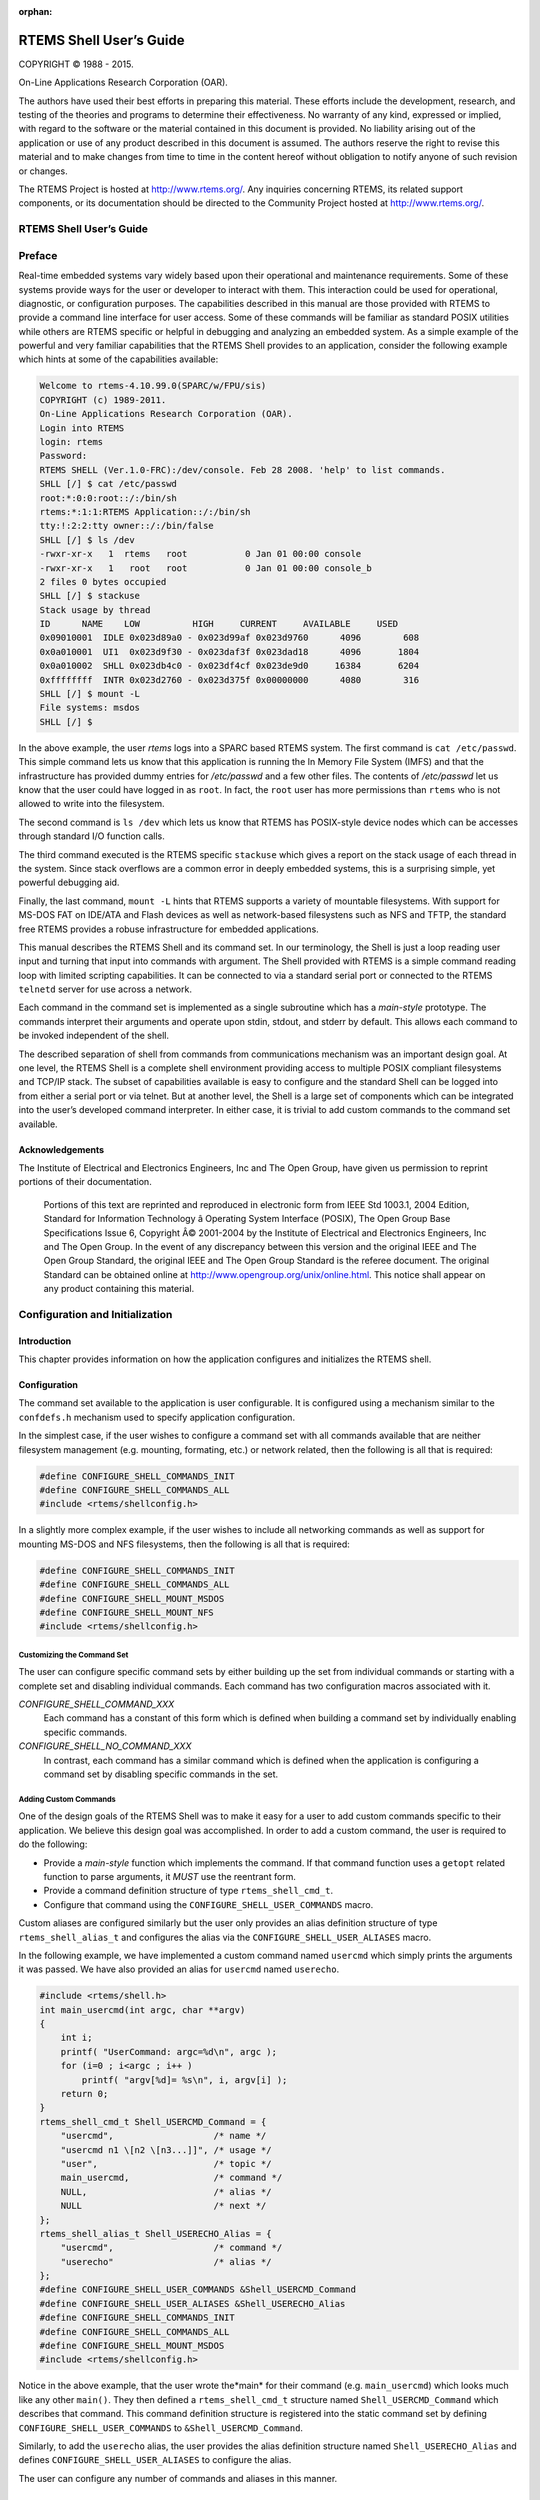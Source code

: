 .. comment SPDX-License-Identifier: CC-BY-SA-4.0

:orphan:

.. COMMENT: COPYRIGHT (c) 1988-2013.
.. COMMENT: On-Line Applications Research Corporation (OAR).
.. COMMENT: All rights reserved.
.. COMMENT:
.. COMMENT: Master file for the Shell User's Guide
.. COMMENT:
.. COMMENT: COPYRIGHT (c) 1988-2002.

========================
RTEMS Shell User’s Guide
========================

COPYRIGHT © 1988 - 2015.

On-Line Applications Research Corporation (OAR).

The authors have used their best efforts in preparing this material.  These
efforts include the development, research, and testing of the theories and
programs to determine their effectiveness.  No warranty of any kind, expressed
or implied, with regard to the software or the material contained in this
document is provided.  No liability arising out of the application or use of
any product described in this document is assumed.  The authors reserve the
right to revise this material and to make changes from time to time in the
content hereof without obligation to notify anyone of such revision or changes.

The RTEMS Project is hosted at http://www.rtems.org/.  Any inquiries concerning
RTEMS, its related support components, or its documentation should be directed
to the Community Project hosted at http://www.rtems.org/.

RTEMS Shell User’s Guide
########################

Preface
#######

Real-time embedded systems vary widely based upon their operational and
maintenance requirements. Some of these systems provide ways for the user or
developer to interact with them.  This interaction could be used for
operational, diagnostic, or configuration purposes.  The capabilities described
in this manual are those provided with RTEMS to provide a command line
interface for user access.  Some of these commands will be familiar as standard
POSIX utilities while others are RTEMS specific or helpful in debugging and
analyzing an embedded system. As a simple example of the powerful and very
familiar capabilities that the RTEMS Shell provides to an application, consider
the following example which hints at some of the capabilities available:

.. code-block:: shell

    Welcome to rtems-4.10.99.0(SPARC/w/FPU/sis)
    COPYRIGHT (c) 1989-2011.
    On-Line Applications Research Corporation (OAR).
    Login into RTEMS
    login: rtems
    Password:
    RTEMS SHELL (Ver.1.0-FRC):/dev/console. Feb 28 2008. 'help' to list commands.
    SHLL [/] $ cat /etc/passwd
    root:*:0:0:root::/:/bin/sh
    rtems:*:1:1:RTEMS Application::/:/bin/sh
    tty:!:2:2:tty owner::/:/bin/false
    SHLL [/] $ ls /dev
    -rwxr-xr-x   1  rtems   root           0 Jan 01 00:00 console
    -rwxr-xr-x   1   root   root           0 Jan 01 00:00 console_b
    2 files 0 bytes occupied
    SHLL [/] $ stackuse
    Stack usage by thread
    ID      NAME    LOW          HIGH     CURRENT     AVAILABLE     USED
    0x09010001  IDLE 0x023d89a0 - 0x023d99af 0x023d9760      4096        608
    0x0a010001  UI1  0x023d9f30 - 0x023daf3f 0x023dad18      4096       1804
    0x0a010002  SHLL 0x023db4c0 - 0x023df4cf 0x023de9d0     16384       6204
    0xffffffff  INTR 0x023d2760 - 0x023d375f 0x00000000      4080        316
    SHLL [/] $ mount -L
    File systems: msdos
    SHLL [/] $

In the above example, the user *rtems* logs into a SPARC based RTEMS system.
The first command is ``cat /etc/passwd``.  This simple command lets us know
that this application is running the In Memory File System (IMFS) and that the
infrastructure has provided dummy entries for */etc/passwd* and a few other
files.  The contents of */etc/passwd* let us know that the user could have
logged in as ``root``.  In fact, the ``root`` user has more permissions than
``rtems`` who is not allowed to write into the filesystem.

The second command is ``ls /dev`` which lets us know that RTEMS has POSIX-style
device nodes which can be accesses through standard I/O function calls.

The third command executed is the RTEMS specific ``stackuse`` which gives a
report on the stack usage of each thread in the system.  Since stack overflows
are a common error in deeply embedded systems, this is a surprising simple, yet
powerful debugging aid.

Finally, the last command, ``mount -L`` hints that RTEMS supports a variety of
mountable filesystems. With support for MS-DOS FAT on IDE/ATA and Flash devices
as well as network-based filesystens such as NFS and TFTP, the standard free
RTEMS provides a robuse infrastructure for embedded applications.

This manual describes the RTEMS Shell and its command set.  In our terminology,
the Shell is just a loop reading user input and turning that input into
commands with argument.  The Shell provided with RTEMS is a simple command
reading loop with limited scripting capabilities.  It can be connected to via a
standard serial port or connected to the RTEMS ``telnetd`` server for use across
a network.

Each command in the command set is implemented as a single subroutine which has
a *main-style* prototype.  The commands interpret their arguments and operate
upon stdin, stdout, and stderr by default.  This allows each command to be
invoked independent of the shell.

The described separation of shell from commands from communications mechanism
was an important design goal.  At one level, the RTEMS Shell is a complete
shell environment providing access to multiple POSIX compliant filesystems and
TCP/IP stack.  The subset of capabilities available is easy to configure and
the standard Shell can be logged into from either a serial port or via telnet.
But at another level, the Shell is a large set of components which can be
integrated into the user’s developed command interpreter.  In either case, it
is trivial to add custom commands to the command set available.

Acknowledgements
================

.. COMMENT: The RTEMS Project has been granted permission from The Open Group
.. COMMENT: IEEE to excerpt and use portions of the POSIX standards documents
.. COMMENT: in the RTEMS POSIX API User's Guide and RTEMS Shell User's Guide.
.. COMMENT: We have to include a specific acknowledgement paragraph in these
.. COMMENT: documents (e.g. preface or copyright page) and another slightly
.. COMMENT: different paragraph for each manual page that excerpts and uses
.. COMMENT: text from the standards.
.. COMMENT: This file should help ensure that the paragraphs are consistent
.. COMMENT: and not duplicated

The Institute of Electrical and Electronics Engineers, Inc and The Open Group,
have given us permission to reprint portions of their documentation.

.. pull-quote::

    Portions of this text are reprinted and reproduced in electronic form from
    IEEE Std 1003.1, 2004 Edition, Standard for Information Technology â
    Operating System Interface (POSIX), The Open Group Base Specifications
    Issue 6, Copyright Â© 2001-2004 by the Institute of Electrical and
    Electronics Engineers, Inc and The Open Group. In the event of any
    discrepancy between this version and the original IEEE and The Open Group
    Standard, the original IEEE and The Open Group Standard is the referee
    document. The original Standard can be obtained online at
    http://www.opengroup.org/unix/online.html.  This notice shall appear on any
    product containing this material.

Configuration and Initialization
################################

Introduction
============

This chapter provides information on how the application configures and
initializes the RTEMS shell.

Configuration
=============

The command set available to the application is user configurable.  It is
configured using a mechanism similar to the ``confdefs.h`` mechanism used to
specify application configuration.

In the simplest case, if the user wishes to configure a command set with all
commands available that are neither filesystem management (e.g. mounting,
formating, etc.) or network related, then the following is all that is
required:

.. code-block:: c

    #define CONFIGURE_SHELL_COMMANDS_INIT
    #define CONFIGURE_SHELL_COMMANDS_ALL
    #include <rtems/shellconfig.h>

In a slightly more complex example, if the user wishes to include all
networking commands as well as support for mounting MS-DOS and NFS filesystems,
then the following is all that is required:

.. code-block:: c

    #define CONFIGURE_SHELL_COMMANDS_INIT
    #define CONFIGURE_SHELL_COMMANDS_ALL
    #define CONFIGURE_SHELL_MOUNT_MSDOS
    #define CONFIGURE_SHELL_MOUNT_NFS
    #include <rtems/shellconfig.h>

Customizing the Command Set
---------------------------

The user can configure specific command sets by either building up the set from
individual commands or starting with a complete set and disabling individual
commands.  Each command has two configuration macros associated with it.

*CONFIGURE_SHELL_COMMAND_XXX*
    Each command has a constant of this form which is defined when
    building a command set by individually enabling specific
    commands.

*CONFIGURE_SHELL_NO_COMMAND_XXX*
    In contrast, each command has a similar command which is
    defined when the application is configuring a command set
    by disabling specific commands in the set.

Adding Custom Commands
----------------------

One of the design goals of the RTEMS Shell was to make it easy for a user to
add custom commands specific to their application.  We believe this design goal
was accomplished.  In order to add a custom command, the user is required to do
the following:

- Provide a *main-style* function which implements the command.  If that
  command function uses a ``getopt`` related function to parse arguments, it
  *MUST* use the reentrant form.

- Provide a command definition structure of type ``rtems_shell_cmd_t``.

- Configure that command using the ``CONFIGURE_SHELL_USER_COMMANDS`` macro.

Custom aliases are configured similarly but the user only provides an alias
definition structure of type ``rtems_shell_alias_t`` and configures the alias
via the ``CONFIGURE_SHELL_USER_ALIASES`` macro.

In the following example, we have implemented a custom command named
``usercmd`` which simply prints the arguments it was passed. We have also
provided an alias for ``usercmd`` named ``userecho``.

.. code-block:: c

    #include <rtems/shell.h>
    int main_usercmd(int argc, char **argv)
    {
        int i;
        printf( "UserCommand: argc=%d\n", argc );
        for (i=0 ; i<argc ; i++ )
            printf( "argv[%d]= %s\n", i, argv[i] );
        return 0;
    }
    rtems_shell_cmd_t Shell_USERCMD_Command = {
        "usercmd",                   /* name */
        "usercmd n1 \[n2 \[n3...]]", /* usage */
        "user",                      /* topic */
        main_usercmd,                /* command */
        NULL,                        /* alias */
        NULL                         /* next */
    };
    rtems_shell_alias_t Shell_USERECHO_Alias = {
        "usercmd",                   /* command */
        "userecho"                   /* alias */
    };
    #define CONFIGURE_SHELL_USER_COMMANDS &Shell_USERCMD_Command
    #define CONFIGURE_SHELL_USER_ALIASES &Shell_USERECHO_Alias
    #define CONFIGURE_SHELL_COMMANDS_INIT
    #define CONFIGURE_SHELL_COMMANDS_ALL
    #define CONFIGURE_SHELL_MOUNT_MSDOS
    #include <rtems/shellconfig.h>

Notice in the above example, that the user wrote the*main* for their command
(e.g. ``main_usercmd``) which looks much like any other ``main()``.  They then
defined a ``rtems_shell_cmd_t`` structure named ``Shell_USERCMD_Command`` which
describes that command.  This command definition structure is registered into
the static command set by defining ``CONFIGURE_SHELL_USER_COMMANDS``
to ``&Shell_USERCMD_Command``.

Similarly, to add the ``userecho`` alias, the user provides the alias
definition structure named ``Shell_USERECHO_Alias`` and defines
``CONFIGURE_SHELL_USER_ALIASES`` to configure the alias.

The user can configure any number of commands and aliases in this manner.

Initialization
==============

The shell may be easily attached to a serial port or to the ``telnetd`` server.
This section describes how that is accomplished.

Attached to a Serial Port
-------------------------

Starting the shell attached to the console or a serial port is very simple. The
user invokes ``rtems_shell_init`` with parameters to indicate the
characteristics of the task that will be executing the shell including name,
stack size, and priority.  The user also specifies the device that the shell is
to be attached to.

This example is taken from the ``fileio`` sample test.  This shell portion of
this test can be run on any target which provides a console with input and
output capabilities.  It does not include any commands which cannot be
supported on all BSPs.  The source code for this test is in
``testsuites/samples/fileio`` with the shell configuration in the ``init.c``
file.

.. code-block:: c

    #include <rtems/shell.h>
    void start_shell(void)
    {
        printf(" =========================\n");
        printf(" starting shell\n");
        printf(" =========================\n");
        rtems_shell_init(
            "SHLL",                       /* task name */
            RTEMS_MINIMUM_STACK_SIZE * 4, /* task stack size */
            100,                          /* task priority */
            "/dev/console",               /* device name */
            false,                        /* run forever */
            true,                         /* wait for shell to terminate */
            rtems_shell_login_check       /* login check function,
            use NULL to disable a login check */
        );
    }

In the above example, the call to ``rtems_shell_init`` spawns a task to run the
RTEMS Shell attached to ``/dev/console`` and executing at priority 100.  The
caller suspends itself and lets the shell take over the console device.  When
the shell is exited by the user, then control returns to the caller.

Attached to a Socket
--------------------

TBD

Access Control
==============

Login Checks
------------

Login checks are optional for the RTEMS shell and can be configured via a login
check handler passed to ``rtems_shell_init()``.  One login check handler
is ``rtems_shell_login_check()``.

Configuration Files
-------------------

The following files are used by the login check handler
``rtems_shell_login_check()`` to validate a passphrase for a user and to set up
the user environment for the shell command execution.

:file:`/etc/passwd`
    The format for each line is

    .. code:: c

        user_name:password:UID:GID:GECOS:directory:shell

    with colon separated fields.  For more information refer to the Linux
    PASSWD(5) man page.  Use a ``password`` of ``*`` to disable the login of the
    user.  An empty password allows login without a password for this user.  In
    contrast to standard UNIX systems, this file is only readable and writeable
    for the user with an UID of zero by default.  The ``directory`` is used to
    perform a filesystem change root operation in ``rtems_shell_login_check()``
    in contrast to a normal usage as the HOME directory of the user.
    The *default* content is:

    .. code:: c

        root::0:0::::

    so there is *no password required* for the ``root`` user.

:file:`/etc/group`
    The format for each line is:

    .. code:: c

        group_name:password:GID:user_list

    with colon separated fields.  The ``user_list`` is comma separated.  For
    more information refer to the Linux GROUP(5) man page.  In contrast to
    standard UNIX systems, this file is only readable and writeable for the
    user with an UID of zero by default.  The default content is

    .. code:: c

        root::0:

Command Visibility and Execution Permission
-------------------------------------------

Each command has:

- an owner,

- a group, and

- a read permission flag for the owner, the group and all other users, and

- an execution permission flag for the owner, the group and all other
  users.

The read and write permission flags are stored in the command mode.  The read
permission flags determine the visibility of the command for the current user.
The execution permission flags determine the ability to execute a command for
the current user.  These command properties can be displayed and changed with
the:

- ``cmdls``,

- ``cmdchown``, and

- ``cmdchmod``

commands.  The access is determined by the effective UID, the effective GID and
the supplementary group IDs of the current user and follows the standard
filesystem access procedure.

Add CRYPT(3) Formats
--------------------

By default the ``crypt_r()`` function used by ``rtems_shell_login_check()``
supports only plain text passphrases.  Use ``crypt_add_format()`` to add more
formats.  The following formats are available out of the box:

- ``crypt_md5_format``,

- ``crypt_sha256_format``, and

- ``crypt_sha512_format``.

An example follows:

.. index:: crypt_add_format

.. code:: c

    #include <crypt.h>
    void add_formats( void )
    {
        crypt_add_format( &crypt_md5_format );
        crypt_add_format( &crypt_sha512_format );
    }

Functions
=========

This section describes the Shell related C functions which are publicly
available related to initialization and configuration.

rtems_shell_init - Initialize the shell
---------------------------------------
.. index:: initialization

**CALLING SEQUENCE:**

.. index:: rtems_shell_init

.. code-block:: c

    rtems_status_code rtems_shell_init(
        const char          *task_name,
        size_t               task_stacksize,
        rtems_task_priority  task_priority,
        const char          *devname,
        bool                 forever,
        bool                 wait,
        rtems_login_check    login_check
    );

**DIRECTIVE STATUS CODES:**

``RTEMS_SUCCESSFUL`` - Shell task spawned successfully

others - to indicate a failure condition

**DESCRIPTION:**

This service creates a task with the specified characteristics to run the RTEMS
Shell attached to the specified ``devname``.

.. note::

    This method invokes the ``rtems_task_create`` and ``rtems_task_start``
    directives and as such may return any status code that those directives may
    return.

    There is one POSIX key necessary for all shell instances together and one
    POSIX key value pair per instance. You should make sure that your RTEMS
    configuration accounts for these resources.

rtems_shell_login_check - Default login check handler
-----------------------------------------------------
.. index:: initialization

**CALLING SEQUENCE:**

.. index:: rtems_shell_login_check

.. code:: c

    bool rtems_shell_login_check(
      const char \*user,
      const char \*passphrase
    );

**DIRECTIVE STATUS CODES:**

``true`` - login is allowed, and
``false`` - otherwise.

**DESCRIPTION:**

This function checks if the specified passphrase is valid for the specified
user.

.. note::

    As a side-effect if the specified passphrase is valid for the specified
    user, this function:

    - performs a filesystem change root operation to the directory of the
      specified user if the directory path is non-empty,

    - changes the owner of the current shell device to the UID of the specified
      user,

    - sets the real and effective UID of the current user environment to the
      UID of the specified user,

    - sets the real and effective GID of the current user environment to the
      GID of the specified user, and

    - sets the supplementary group IDs of the current user environment to the
      supplementary group IDs of the specified user.

    In case the filesystem change root operation fails, then the environment
    setup is aborted and ``false`` is returned.

General Commands
################

Introduction
============

The RTEMS shell has the following general commands:

- ``help`` - Print command help

- ``alias`` - Add alias for an existing command

- ``cmdls`` - List commands

- ``cmdchown`` - Change user or owner of commands

- ``cmdchmod`` - Change mode of commands

- ``date`` - Print or set current date and time

- ``echo`` - Produce message in a shell script

- ``sleep`` - Delay for a specified amount of time

- ``id`` - show uid gid euid and egid

- ``tty`` - show ttyname

- ``whoami`` - print effective user id

- ``getenv`` - print environment variable

- ``setenv`` - set environment variable

- ``unsetenv`` - unset environment variable

- ``time`` - time command execution

- ``logoff`` - logoff from the system

- ``rtc`` - RTC driver configuration

- ``exit`` - alias for logoff command

Commands
========

This section details the General Commands available.  A subsection is dedicated
to each of the commands and describes the behavior and configuration of that
command as well as providing an example usage.

help - Print command help
-------------------------
.. index:: help

**SYNOPSYS:**

.. code:: c

    help misc

**DESCRIPTION:**

This command prints the command help. Help without arguments prints a list of
topics and help with a topic prints the help for that topic.

**EXIT STATUS:**

This command returns 0.

**NOTES:**

The help print will break the output up based on the environment variable
SHELL_LINES. If this environment variable is not set the default is 16
lines. If set the number of lines is set to that the value. If the shell lines
is set 0 there will be no break.

**EXAMPLES:**

The following is an example of how to use ``alias``:

.. code-block:: shell

    SHLL [/] $ help
    help: ('r' repeat last cmd - 'e' edit last cmd)
    TOPIC? The topics are
    mem, misc, files, help, rtems, network, monitor
    SHLL [/] $ help misc
    help: list for the topic 'misc'
    alias        - alias old new
    time         - time command [arguments...]
    joel         - joel [args] SCRIPT
    date         - date [YYYY-MM-DD HH:MM:SS]
    echo         - echo [args]
    sleep        - sleep seconds [nanoseconds]
    id           - show uid, gid, euid, and egid
    tty          - show ttyname
    whoami       - show current user
    logoff       - logoff from the system
    setenv       - setenv [var] [string]
    getenv       - getenv [var]
    unsetenv     - unsetenv [var]
    umask        - umask [new_umask]
    Press any key to continue...
    rtc          - real time clock read and set
    SHLL [/] $ setenv SHELL_ENV 0
    SHLL [/] $ help misc
    help: list for the topic 'misc'
    alias        - alias old new
    time         - time command [arguments...]
    joel         - joel [args] SCRIPT
    date         - date [YYYY-MM-DD HH:MM:SS]
    echo         - echo [args]
    sleep        - sleep seconds [nanoseconds]
    id           - show uid, gid, euid, and egid
    tty          - show ttyname
    whoami       - show current user
    logoff       - logoff from the system
    setenv       - setenv [var] [string]
    getenv       - getenv [var]
    unsetenv     - unsetenv [var]
    umask        - umask [new_umask]
    rtc          - real time clock read and set

**CONFIGURATION:**

This command has no configuration.

alias - add alias for an existing command
-----------------------------------------
.. index:: alias

**SYNOPSYS:**

.. code:: c

    alias oldCommand newCommand

**DESCRIPTION:**

This command adds an alternate name for an existing command to the command set.

**EXIT STATUS:**

This command returns 0 on success and non-zero if an error is encountered.

**NOTES:**

NONE

**EXAMPLES:**

The following is an example of how to use ``alias``:
.. code:: c

    SHLL \[/] $ me
    shell:me command not found
    SHLL \[/] $ alias whoami me
    SHLL \[/] $ me
    rtems
    SHLL \[/] $ whoami
    rtems

**CONFIGURATION:**

.. index:: CONFIGURE_SHELL_NO_COMMAND_ALIAS
.. index:: CONFIGURE_SHELL_COMMAND_ALIAS

This command is included in the default shell command set.
When building a custom command set, define``CONFIGURE_SHELL_COMMAND_ALIAS`` to have this
command included.

This command can be excluded from the shell command set by
defining ``CONFIGURE_SHELL_NO_COMMAND_ALIAS`` when all
shell commands have been configured.

**PROGRAMMING INFORMATION:**

.. index:: rtems_shell_rtems_main_alias

The ``alias`` is implemented by a C language function
which has the following prototype:
.. code:: c

    int rtems_shell_rtems_main_alias(
    int    argc,
    char \**argv
    );

The configuration structure for the ``alias`` has the
following prototype:
.. code:: c

    extern rtems_shell_cmd_t rtems_shell_ALIAS_Command;

cmdls - List commands
---------------------
.. index:: cmdls

**SYNOPSYS:**

.. code:: c

    cmdls COMMAND...

**DESCRIPTION:**

This command lists the visible commands of the command set.

**EXIT STATUS:**

This command returns 0 on success and non-zero if an error is encountered.

**NOTES:**

The current user must have read permission to list a command.

**EXAMPLES:**

The following is an example of how to use ``cmdls``:
.. code:: c

    SHLL \[/] # cmdls help shutdown
    r-xr-xr-x     0     0 help
    r-x------     0     0 shutdown

**CONFIGURATION:**

.. index:: CONFIGURE_SHELL_NO_COMMAND_CMDLS
.. index:: CONFIGURE_SHELL_COMMAND_CMDLS

This command is included in the default shell command set.
When building a custom command set, define``CONFIGURE_SHELL_COMMAND_CMDLS`` to have this
command included.

This command can be excluded from the shell command set by
defining ``CONFIGURE_SHELL_NO_COMMAND_CMDLS`` when all
shell commands have been configured.

**PROGRAMMING INFORMATION:**

The configuration structure for the ``cmdls`` has the
following prototype:
.. code:: c

    extern rtems_shell_cmd_t rtems_shell_CMDLS_Command;

cmdchown - Change user or owner of commands
-------------------------------------------
.. index:: cmdchown

**SYNOPSYS:**

.. code:: c

    cmdchown \[OWNER][:\[GROUP]] COMMAND...

**DESCRIPTION:**

This command changes the user or owner of a command.

**EXIT STATUS:**

This command returns 0 on success and non-zero if an error is encountered.

**NOTES:**

The current user must have an UID of zero or be the command owner to change the
owner or group.

**EXAMPLES:**

The following is an example of how to use ``cmdchown``:
.. code:: c

    [/] # cmdls help
    r-xr-xr-x     0     0 help
    \[/] # cmdchown 1:1 help
    \[/] # cmdls help
    r--r--r--     1     1 help

**CONFIGURATION:**

.. index:: CONFIGURE_SHELL_NO_COMMAND_CMDCHOWN
.. index:: CONFIGURE_SHELL_COMMAND_CMDCHOWN

This command is included in the default shell command set.
When building a custom command set, define``CONFIGURE_SHELL_COMMAND_CMDCHOWN`` to have this
command included.

This command can be excluded from the shell command set by
defining ``CONFIGURE_SHELL_NO_COMMAND_CMDCHOWN`` when all
shell commands have been configured.

**PROGRAMMING INFORMATION:**

The configuration structure for the ``cmdchown`` has the
following prototype:
.. code:: c

    extern rtems_shell_cmd_t rtems_shell_CMDCHOWN_Command;

cmdchmod - Change mode of commands
----------------------------------
.. index:: cmdchmod

**SYNOPSYS:**

.. code:: c

    cmdchmod OCTAL-MODE COMMAND...

**DESCRIPTION:**

This command changes the mode of a command.

**EXIT STATUS:**

This command returns 0 on success and non-zero if an error is encountered.

**NOTES:**

The current user must have an UID of zero or be the command owner to change the
mode.

**EXAMPLES:**

The following is an example of how to use ``cmdchmod``:
.. code:: c

    [/] # cmdls help
    r-xr-xr-x     0     0 help
    \[/] # cmdchmod 544 help
    \[/] # cmdls help
    r-xr--r--     0     0 help

**CONFIGURATION:**

.. index:: CONFIGURE_SHELL_NO_COMMAND_CMDCHMOD
.. index:: CONFIGURE_SHELL_COMMAND_CMDCHMOD

This command is included in the default shell command set.
When building a custom command set, define``CONFIGURE_SHELL_COMMAND_CMDCHMOD`` to have this
command included.

This command can be excluded from the shell command set by
defining ``CONFIGURE_SHELL_NO_COMMAND_CMDCHMOD`` when all
shell commands have been configured.

**PROGRAMMING INFORMATION:**

The configuration structure for the ``cmdchmod`` has the
following prototype:
.. code:: c

    extern rtems_shell_cmd_t rtems_shell_CMDCHMOD_Command;

date - print or set current date and time
-----------------------------------------
.. index:: date

**SYNOPSYS:**

.. code:: c

    date
    date DATE TIME

**DESCRIPTION:**

This command operates one of two modes.  When invoked with no
arguments, it prints the current date and time.  When invoked
with both ``date`` and ``time`` arguments, it sets the
current time.

The ``date`` is specified in ``YYYY-MM-DD`` format.
The ``time`` is specified in ``HH:MM:SS`` format.

**EXIT STATUS:**

This command returns 0 on success and non-zero if an error is encountered.

**NOTES:**

This comm

**EXAMPLES:**

The following is an example of how to use ``date``:
.. code:: c

    SHLL \[/] $ date
    Fri Jan  1 00:00:09 1988
    SHLL \[/] $ date 2008-02-29 06:45:32
    SHLL \[/] $ date
    Fri Feb 29 06:45:35 2008

**CONFIGURATION:**

.. index:: CONFIGURE_SHELL_NO_COMMAND_DATE
.. index:: CONFIGURE_SHELL_COMMAND_DATE

This command is included in the default shell command set.
When building a custom command set, define``CONFIGURE_SHELL_COMMAND_DATE`` to have this
command included.

This command can be excluded from the shell command set by
defining ``CONFIGURE_SHELL_NO_COMMAND_DATE`` when all
shell commands have been configured.

**PROGRAMMING INFORMATION:**

.. index:: rtems_shell_rtems_main_date

The ``date`` is implemented by a C language function
which has the following prototype:
.. code:: c

    int rtems_shell_rtems_main_date(
    int    argc,
    char \**argv
    );

The configuration structure for the ``date`` has the
following prototype:
.. code:: c

    extern rtems_shell_cmd_t rtems_shell_DATE_Command;

echo - produce message in a shell script
----------------------------------------
.. index:: echo

**SYNOPSYS:**

.. code:: c

    echo \[-n | -e] args ...

**DESCRIPTION:**

echo prints its arguments on the standard output, separated by spaces.
Unless the *-n* option is present, a newline is output following the
arguments.  The *-e* option causes echo to treat the escape sequences
specially, as described in the following paragraph.  The *-e* option is the
default, and is provided solely for compatibility with other systems.
Only one of the options *-n* and *-e* may be given.

If any of the following sequences of characters is encountered during
output, the sequence is not output.  Instead, the specified action is
performed:

*\\b*
    A backspace character is output.

*\\c*
    Subsequent output is suppressed.  This is normally used at the
    end of the last argument to suppress the trailing newline that
    echo would otherwise output.

*\\f*
    Output a form feed.

*\\n*
    Output a newline character.

*\\r*
    Output a carriage return.

*\\t*
    Output a (horizontal) tab character.

*\\v*
    Output a vertical tab.

*\\0digits*
    Output the character whose value is given by zero to three digits.
    If there are zero digits, a nul character is output.

*\\\\*
    Output a backslash.

**EXIT STATUS:**

This command returns 0 on success and non-zero if an error is encountered.

**NOTES:**

The octal character escape mechanism (\\0digits) differs from the C lan-
guage mechanism.

There is no way to force ``echo`` to treat its arguments literally, rather
than interpreting them as options and escape sequences.

**EXAMPLES:**

The following is an example of how to use ``echo``:
.. code:: c

    SHLL \[/] $ echo a b c
    a b c
    SHLL \[/] $ echo

**CONFIGURATION:**

.. index:: CONFIGURE_SHELL_NO_COMMAND_ECHO
.. index:: CONFIGURE_SHELL_COMMAND_ECHO

This command is included in the default shell command set.
When building a custom command set, define``CONFIGURE_SHELL_COMMAND_ECHO`` to have this
command included.

This command can be excluded from the shell command set by
defining ``CONFIGURE_SHELL_NO_COMMAND_ECHO`` when all
shell commands have been configured.

**PROGRAMMING INFORMATION:**

.. index:: rtems_shell_rtems_main_echo

The ``echo`` is implemented by a C language function
which has the following prototype:
.. code:: c

    int rtems_shell_rtems_main_echo(
    int    argc,
    char \**argv
    );

The configuration structure for the ``echo`` has the
following prototype:
.. code:: c

    extern rtems_shell_cmd_t rtems_shell_ECHO_Command;

**ORIGIN:**

The implementation and portions of the documentation for this
command are from NetBSD 4.0.

sleep - delay for a specified amount of time
--------------------------------------------
.. index:: sleep

**SYNOPSYS:**

.. code:: c

    sleep seconds
    sleep seconds nanoseconds

**DESCRIPTION:**

This command causes the task executing the shell to block
for the specified number of ``seconds`` and ``nanoseconds``.

**EXIT STATUS:**

This command returns 0 on success and non-zero if an error is encountered.

**NOTES:**

This command is implemented using the ``nanosleep()`` method.

The command line interface is similar to the ``sleep`` command
found on POSIX systems but the addition of the ``nanoseconds``
parameter allows fine grained delays in shell scripts without
adding another command such as ``usleep``.

**EXAMPLES:**

The following is an example of how to use ``sleep``:
.. code:: c

    SHLL \[/] $ sleep 10
    SHLL \[/] $ sleep 0 5000000

It is not clear from the above but there is a ten second
pause after executing the first command before the prompt
is printed.  The second command completes very quickly
from a human perspective and there is no noticeable
delay in the prompt being printed.

**CONFIGURATION:**

.. index:: CONFIGURE_SHELL_NO_COMMAND_SLEEP
.. index:: CONFIGURE_SHELL_COMMAND_SLEEP

This command is included in the default shell command set.
When building a custom command set, define``CONFIGURE_SHELL_COMMAND_SLEEP`` to have this
command included.

This command can be excluded from the shell command set by
defining ``CONFIGURE_SHELL_NO_COMMAND_SLEEP`` when all
shell commands have been configured.

**PROGRAMMING INFORMATION:**

.. index:: rtems_shell_rtems_main_sleep

The ``sleep`` is implemented by a C language function
which has the following prototype:
.. code:: c

    int rtems_shell_rtems_main_sleep(
    int    argc,
    char \**argv
    );

The configuration structure for the ``sleep`` has the
following prototype:
.. code:: c

    extern rtems_shell_cmd_t rtems_shell_SLEEP_Command;

id - show uid gid euid and egid
-------------------------------
.. index:: id

**SYNOPSYS:**

.. code:: c

    id

**DESCRIPTION:**

This command prints the user identity.  This includes the user id
(uid), group id (gid), effective user id (euid), and effective
group id (egid).

**EXIT STATUS:**

This command returns 0 on success and non-zero if an error is encountered.

**NOTES:**

Remember there is only one POSIX process in a single processor RTEMS
application. Each thread may have its own user identity and that
identity is used by the filesystem to enforce permissions.

**EXAMPLES:**

The first example of the ``id`` command is from a session logged
in as the normal user ``rtems``:
.. code:: c

    SHLL \[/] # id
    uid=1(rtems),gid=1(rtems),euid=1(rtems),egid=1(rtems)

The second example of the ``id`` command is from a session logged
in as the ``root`` user:
.. code:: c

    SHLL \[/] # id
    uid=0(root),gid=0(root),euid=0(root),egid=0(root)

**CONFIGURATION:**

.. index:: CONFIGURE_SHELL_NO_COMMAND_ID
.. index:: CONFIGURE_SHELL_COMMAND_ID

This command is included in the default shell command set.
When building a custom command set, define``CONFIGURE_SHELL_COMMAND_ID`` to have this
command included.

This command can be excluded from the shell command set by
defining ``CONFIGURE_SHELL_NO_COMMAND_ID`` when all
shell commands have been configured.

**PROGRAMMING INFORMATION:**

.. index:: rtems_shell_rtems_main_id

The ``id`` is implemented by a C language function
which has the following prototype:
.. code:: c

    int rtems_shell_rtems_main_id(
    int    argc,
    char \**argv
    );

The configuration structure for the ``id`` has the
following prototype:
.. code:: c

    extern rtems_shell_cmd_t rtems_shell_ID_Command;

tty - show ttyname
------------------
.. index:: tty

**SYNOPSYS:**

.. code:: c

    tty

**DESCRIPTION:**

This command prints the file name of the device connected
to standard input.

**EXIT STATUS:**

This command returns 0 on success and non-zero if an error is encountered.

**NOTES:**

NONE

**EXAMPLES:**

The following is an example of how to use ``tty``:
.. code:: c

    SHLL \[/] $ tty
    /dev/console

**CONFIGURATION:**

.. index:: CONFIGURE_SHELL_NO_COMMAND_TTY
.. index:: CONFIGURE_SHELL_COMMAND_TTY

This command is included in the default shell command set.
When building a custom command set, define``CONFIGURE_SHELL_COMMAND_TTY`` to have this
command included.

This command can be excluded from the shell command set by
defining ``CONFIGURE_SHELL_NO_COMMAND_TTY`` when all
shell commands have been configured.

**PROGRAMMING INFORMATION:**

.. index:: rtems_shell_rtems_main_tty

The ``tty`` is implemented by a C language function
which has the following prototype:
.. code:: c

    int rtems_shell_rtems_main_tty(
    int    argc,
    char \**argv
    );

The configuration structure for the ``tty`` has the
following prototype:
.. code:: c

    extern rtems_shell_cmd_t rtems_shell_TTY_Command;

whoami - print effective user id
--------------------------------
.. index:: whoami

**SYNOPSYS:**

.. code:: c

    whoami

**DESCRIPTION:**

This command displays the user name associated with the current
effective user id.

**EXIT STATUS:**

This command always succeeds.

**NOTES:**

NONE

**EXAMPLES:**

The following is an example of how to use ``whoami``:
.. code:: c

    SHLL \[/] $ whoami
    rtems

**CONFIGURATION:**

.. index:: CONFIGURE_SHELL_NO_COMMAND_WHOAMI
.. index:: CONFIGURE_SHELL_COMMAND_WHOAMI

This command is included in the default shell command set.
When building a custom command set, define``CONFIGURE_SHELL_COMMAND_WHOAMI`` to have this
command included.

This command can be excluded from the shell command set by
defining ``CONFIGURE_SHELL_NO_COMMAND_WHOAMI`` when all
shell commands have been configured.

**PROGRAMMING INFORMATION:**

.. index:: rtems_shell_rtems_main_whoami

The ``whoami`` is implemented by a C language function
which has the following prototype:
.. code:: c

    int rtems_shell_rtems_main_whoami(
    int    argc,
    char \**argv
    );

The configuration structure for the ``whoami`` has the
following prototype:
.. code:: c

    extern rtems_shell_cmd_t rtems_shell_WHOAMI_Command;

getenv - print environment variable
-----------------------------------
.. index:: getenv

**SYNOPSYS:**

.. code:: c

    getenv variable

**DESCRIPTION:**

This command is used to display the value of a ``variable`` in the set
of environment variables.

**EXIT STATUS:**

This command will return 1 and print a diagnostic message if
a failure occurs.

**NOTES:**

The entire RTEMS application shares a single set of environment variables.

**EXAMPLES:**

The following is an example of how to use ``getenv``:
.. code:: c

    SHLL \[/] $ getenv BASEPATH
    /mnt/hda1

**CONFIGURATION:**

.. index:: CONFIGURE_SHELL_NO_COMMAND_GETENV
.. index:: CONFIGURE_SHELL_COMMAND_GETENV

This command is included in the default shell command set.
When building a custom command set, define``CONFIGURE_SHELL_COMMAND_GETENV`` to have this
command included.

This command can be excluded from the shell command set by
defining ``CONFIGURE_SHELL_NO_COMMAND_GETENV`` when all
shell commands have been configured.

**PROGRAMMING INFORMATION:**

.. index:: rtems_shell_rtems_main_getenv

The ``getenv`` is implemented by a C language function
which has the following prototype:
.. code:: c

    int rtems_shell_rtems_main_getenv(
    int    argc,
    char \**argv
    );

The configuration structure for the ``getenv`` has the
following prototype:
.. code:: c

    extern rtems_shell_cmd_t rtems_shell_GETENV_Command;

setenv - set environment variable
---------------------------------
.. index:: setenv

**SYNOPSYS:**

.. code:: c

    setenv variable \[value]

**DESCRIPTION:**

This command is used to add a new ``variable`` to the set of environment
variables or to modify the variable of an already existing ``variable``.
If the ``value`` is not provided, the ``variable`` will be set to the
empty string.

**EXIT STATUS:**

This command will return 1 and print a diagnostic message if
a failure occurs.

**NOTES:**

The entire RTEMS application shares a single set of environment variables.

**EXAMPLES:**

The following is an example of how to use ``setenv``:
.. code:: c

    SHLL \[/] $ setenv BASEPATH /mnt/hda1

**CONFIGURATION:**

.. index:: CONFIGURE_SHELL_NO_COMMAND_SETENV
.. index:: CONFIGURE_SHELL_COMMAND_SETENV

This command is included in the default shell command set.
When building a custom command set, define``CONFIGURE_SHELL_COMMAND_SETENV`` to have this
command included.

This command can be excluded from the shell command set by
defining ``CONFIGURE_SHELL_NO_COMMAND_SETENV`` when all
shell commands have been configured.

**PROGRAMMING INFORMATION:**

.. index:: rtems_shell_rtems_main_setenv

The ``setenv`` is implemented by a C language function
which has the following prototype:
.. code:: c

    int rtems_shell_rtems_main_setenv(
    int    argc,
    char \**argv
    );

The configuration structure for the ``setenv`` has the
following prototype:
.. code:: c

    extern rtems_shell_cmd_t rtems_shell_SETENV_Command;

unsetenv - unset environment variable
-------------------------------------
.. index:: unsetenv

**SYNOPSYS:**

.. code:: c

    unsetenv variable

**DESCRIPTION:**

This command is remove to a ``variable`` from the set of environment
variables.

**EXIT STATUS:**

This command will return 1 and print a diagnostic message if
a failure occurs.

**NOTES:**

The entire RTEMS application shares a single set of environment variables.

**EXAMPLES:**

The following is an example of how to use ``unsetenv``:
.. code:: c

    SHLL \[/] $ unsetenv BASEPATH

**CONFIGURATION:**

.. index:: CONFIGURE_SHELL_NO_COMMAND_UNSETENV
.. index:: CONFIGURE_SHELL_COMMAND_UNSETENV

This command is included in the default shell command set.
When building a custom command set, define``CONFIGURE_SHELL_COMMAND_UNSETENV`` to have this
command included.

This command can be excluded from the shell command set by
defining ``CONFIGURE_SHELL_NO_COMMAND_UNSETENV`` when all
shell commands have been configured.

**PROGRAMMING INFORMATION:**

.. index:: rtems_shell_rtems_main_unsetenv

The ``unsetenv`` is implemented by a C language function
which has the following prototype:
.. code:: c

    int rtems_shell_rtems_main_unsetenv(
    int    argc,
    char \**argv
    );

The configuration structure for the ``unsetenv`` has the
following prototype:
.. code:: c

    extern rtems_shell_cmd_t rtems_shell_UNSETENV_Command;

time - time command execution
-----------------------------
.. index:: time

**SYNOPSYS:**

.. code:: c

    time command \[argument ...]

**DESCRIPTION:**

The time command executes and times a command.  After the command
finishes, time writes the total time elapsed.  Times are reported in
seconds.

**EXIT STATUS:**

This command returns 0 on success and non-zero if an error is encountered.

**NOTES:**

None.

**EXAMPLES:**

The following is an example of how to use ``time``:
.. code:: c

    SHLL \[/] $ time cp -r /nfs/directory /c

**CONFIGURATION:**

.. index:: CONFIGURE_SHELL_NO_COMMAND_TIME
.. index:: CONFIGURE_SHELL_COMMAND_TIME

This command is included in the default shell command set.  When
building a custom command set, define``CONFIGURE_SHELL_COMMAND_TIME`` to have this command included.

This command can be excluded from the shell command set by
defining ``CONFIGURE_SHELL_NO_COMMAND_TIME`` when all
shell commands have been configured.

**PROGRAMMING INFORMATION:**

.. index:: rtems_shell_rtems_main_time

The ``time`` is implemented by a C language function
which has the following prototype:
.. code:: c

    int rtems_shell_rtems_main_time(
    int    argc,
    char \**argv
    );

The configuration structure for the ``time`` has the
following prototype:
.. code:: c

    extern rtems_shell_cmd_t rtems_shell_TIME_Command;

logoff - logoff from the system
-------------------------------
.. index:: logoff

**SYNOPSYS:**

.. code:: c

    logoff

**DESCRIPTION:**

This command logs the user out of the shell.

**EXIT STATUS:**

This command does not return.

**NOTES:**

The system behavior when the shell is exited depends upon how the
shell was initiated.  The typical behavior is that a login prompt
will be displayed for the next login attempt or that the connection
will be dropped by the RTEMS system.

**EXAMPLES:**

The following is an example of how to use ``logoff``:
.. code:: c

    SHLL \[/] $ logoff
    logoff from the system...

**CONFIGURATION:**

.. index:: CONFIGURE_SHELL_NO_COMMAND_LOGOFF
.. index:: CONFIGURE_SHELL_COMMAND_LOGOFF

This command is included in the default shell command set.
When building a custom command set, define``CONFIGURE_SHELL_COMMAND_LOGOFF`` to have this
command included.

This command can be excluded from the shell command set by
defining ``CONFIGURE_SHELL_NO_COMMAND_LOGOFF`` when all
shell commands have been configured.

**PROGRAMMING INFORMATION:**

.. index:: rtems_shell_rtems_main_logoff

The ``logoff`` is implemented by a C language function
which has the following prototype:
.. code:: c

    int rtems_shell_rtems_main_logoff(
    int    argc,
    char \**argv
    );

The configuration structure for the ``logoff`` has the
following prototype:
.. code:: c

    extern rtems_shell_cmd_t rtems_shell_LOGOFF_Command;

rtc - RTC driver configuration
------------------------------
.. index:: rtc

**SYNOPSYS:**

.. code:: c

    rtc

**CONFIGURATION:**

.. index:: CONFIGURE_SHELL_NO_COMMAND_RTC
.. index:: CONFIGURE_SHELL_COMMAND_RTC

This command is included in the default shell command set.
When building a custom command set, define``CONFIGURE_SHELL_COMMAND_RTC`` to have this
command included.

This command can be excluded from the shell command set by
defining ``CONFIGURE_SHELL_NO_COMMAND_RTC`` when all
shell commands have been configured.

exit - exit the shell
---------------------
.. index:: exit

**SYNOPSYS:**

.. code:: c

    exit

**DESCRIPTION:**

This command causes the shell interpreter to ``exit``.

**EXIT STATUS:**

This command does not return.

**NOTES:**

In contrast to `logoff - logoff from the system`_,
this command is built into the shell interpreter loop.

**EXAMPLES:**

The following is an example of how to use ``exit``:
.. code:: c

    SHLL \[/] $ exit
    Shell exiting

**CONFIGURATION:**

This command is always present and cannot be disabled.

**PROGRAMMING INFORMATION:**

The ``exit`` is implemented directly in the shell interpreter.
There is no C routine associated with it.

.. COMMENT: COPYRIGHT (c) 1988-2008.

.. COMMENT: On-Line Applications Research Corporation (OAR).

.. COMMENT: All rights reserved.

File and Directory Commands
###########################

Introduction
============

The RTEMS shell has the following file and directory commands:

- ``blksync`` - sync the block driver

- ``cat`` - display file contents

- ``cd`` - alias for chdir

- ``chdir`` - change the current directory

- ``chmod`` - change permissions of a file

- ``chroot`` - change the root directory

- ``cp`` - copy files

- ``dd`` - format disks

- ``debugrfs`` - debug RFS file system

- ``df`` - display file system disk space usage

- ``dir`` - alias for ls

- ``fdisk`` - format disks

- ``hexdump`` - format disks

- ``ln`` - make links

- ``ls`` - list files in the directory

- ``md5`` - display file system disk space usage

- ``mkdir`` - create a directory

- ``mkdos`` - DOSFS disk format

- ``mknod`` - make device special file

- ``mkrfs`` - format RFS file system

- ``mount`` - mount disk

- ``mv`` - move files

- ``pwd`` - print work directory

- ``rmdir`` - remove empty directories

- ``rm`` - remove files

- ``umask`` - Set file mode creation mask

- ``unmount`` - unmount disk

Commands
========

This section details the File and Directory Commands available.  A
subsection is dedicated to each of the commands and
describes the behavior and configuration of that
command as well as providing an example usage.

blksync - sync the block driver
-------------------------------
.. index:: blksync

**SYNOPSYS:**

.. code:: c

    blksync driver

**DESCRIPTION:**

This command XXX

**EXIT STATUS:**

This command returns 0 on success and non-zero if an error is encountered.

**NOTES:**

NONE

**EXAMPLES:**

The following is an example of how to use ``blksync``:
.. code:: c

    EXAMPLE_TBD

**CONFIGURATION:**

.. index:: CONFIGURE_SHELL_NO_COMMAND_BLKSYNC
.. index:: CONFIGURE_SHELL_COMMAND_BLKSYNC

This command is included in the default shell command set.
When building a custom command set, define``CONFIGURE_SHELL_COMMAND_BLKSYNC`` to have this
command included.

This command can be excluded from the shell command set by
defining ``CONFIGURE_SHELL_NO_COMMAND_BLKSYNC`` when all
shell commands have been configured.

**PROGRAMMING INFORMATION:**

.. index:: rtems_shell_rtems_main_blksync

The ``blksync`` is implemented by a C language function
which has the following prototype:
.. code:: c

    int rtems_shell_rtems_main_blksync(
    int    argc,
    char \**argv
    );

The configuration structure for the ``blksync`` has the
following prototype:
.. code:: c

    extern rtems_shell_cmd_t rtems_shell_BLKSYNC_Command;

cat - display file contents
---------------------------
.. index:: cat

**SYNOPSYS:**

.. code:: c

    cat file1 \[file2 .. fileN]

**DESCRIPTION:**

This command displays the contents of the specified files.

**EXIT STATUS:**

This command returns 0 on success and non-zero if an error is encountered.

**NOTES:**

It is possible to read the input from a device file using ``cat``.

**EXAMPLES:**

The following is an example of how to use ``cat``:
.. code:: c

    SHLL \[/] # cat /etc/passwd
    root:\*:0:0:root::/:/bin/sh
    rtems:\*:1:1:RTEMS Application::/:/bin/sh
    tty:!:2:2:tty owner::/:/bin/false

**CONFIGURATION:**

.. index:: CONFIGURE_SHELL_NO_COMMAND_CAT
.. index:: CONFIGURE_SHELL_COMMAND_CAT

This command is included in the default shell command set.
When building a custom command set, define``CONFIGURE_SHELL_COMMAND_CAT`` to have this
command included.

This command can be excluded from the shell command set by
defining ``CONFIGURE_SHELL_NO_COMMAND_CAT`` when all
shell commands have been configured.

**PROGRAMMING INFORMATION:**

.. index:: rtems_shell_rtems_main_cat

The ``cat`` is implemented by a C language function
which has the following prototype:
.. code:: c

    int rtems_shell_rtems_main_cat(
    int    argc,
    char \**argv
    );

The configuration structure for the ``cat`` has the
following prototype:
.. code:: c

    extern rtems_shell_cmd_t rtems_shell_CAT_Command;

cd - alias for chdir
--------------------
.. index:: cd

**SYNOPSYS:**

.. code:: c

    cd directory

**DESCRIPTION:**

This command is an alias or alternate name for the ``chdir``.
See `ls - list files in the directory`_ for more information.

**EXIT STATUS:**

This command returns 0 on success and non-zero if an error is encountered.

**NOTES:**

NONE

**EXAMPLES:**

The following is an example of how to use ``cd``:
.. code:: c

    SHLL \[/] $ cd etc
    SHLL \[/etc] $ cd /
    SHLL \[/] $ cd /etc
    SHLL \[/etc] $ pwd
    /etc
    SHLL \[/etc] $ cd /
    SHLL \[/] $ pwd
    /
    SHLL \[/] $ cd etc
    SHLL \[/etc] $ cd ..
    SHLL \[/] $ pwd
    /

**CONFIGURATION:**

.. index:: CONFIGURE_SHELL_NO_COMMAND_CD
.. index:: CONFIGURE_SHELL_COMMAND_CD

This command is included in the default shell command set.
When building a custom command set, define``CONFIGURE_SHELL_COMMAND_CD`` to have this
command included.

This command can be excluded from the shell command set by
defining ``CONFIGURE_SHELL_NO_COMMAND_CD`` when all
shell commands have been configured.

**PROGRAMMING INFORMATION:**

.. index:: rtems_shell_rtems_main_cd

The ``cd`` is implemented by a C language function
which has the following prototype:
.. code:: c

    int rtems_shell_rtems_main_cd(
    int    argc,
    char \**argv
    );

The configuration structure for the ``cd`` has the
following prototype:
.. code:: c

    extern rtems_shell_cmd_t rtems_shell_CD_Command;


chdir - change the current directory
------------------------------------
.. index:: chdir

**SYNOPSYS:**

.. code:: c

    chdir \[dir]

**DESCRIPTION:**

This command is used to change the current working directory to
the specified directory.  If no arguments are given, the current
working directory will be changed to ``/``.

**EXIT STATUS:**

This command returns 0 on success and non-zero if an error is encountered.

**NOTES:**

NONE

**EXAMPLES:**

The following is an example of how to use ``chdir``:
.. code:: c

    SHLL \[/] $ pwd
    /
    SHLL \[/] $ chdir etc
    SHLL \[/etc] $ pwd
    /etc

**CONFIGURATION:**

.. index:: CONFIGURE_SHELL_NO_COMMAND_CHDIR
.. index:: CONFIGURE_SHELL_COMMAND_CHDIR

This command is included in the default shell command set.
When building a custom command set, define``CONFIGURE_SHELL_COMMAND_CHDIR`` to have this
command included.

This command can be excluded from the shell command set by
defining ``CONFIGURE_SHELL_NO_COMMAND_CHDIR`` when all
shell commands have been configured.

**PROGRAMMING INFORMATION:**

.. index:: rtems_shell_rtems_main_chdir

The ``chdir`` is implemented by a C language function
which has the following prototype:
.. code:: c

    int rtems_shell_rtems_main_chdir(
    int    argc,
    char \**argv
    );

The configuration structure for the ``chdir`` has the
following prototype:
.. code:: c

    extern rtems_shell_cmd_t rtems_shell_CHDIR_Command;

chmod - change permissions of a file
------------------------------------
.. index:: chmod

**SYNOPSYS:**

.. code:: c

    chmod permissions file1 \[file2...]

**DESCRIPTION:**

This command changes the permissions on the files specified to the
indicated ``permissions``.  The permission values are POSIX based
with owner, group, and world having individual read, write, and
executive permission bits.

**EXIT STATUS:**

This command returns 0 on success and non-zero if an error is encountered.

**NOTES:**

The ``chmod`` command only takes numeric representations of
the permissions.

**EXAMPLES:**

The following is an example of how to use ``chmod``:
.. code:: c

    SHLL \[/] # cd etc
    SHLL \[/etc] # ls
    -rw-r--r--   1   root   root         102 Jan 01 00:00 passwd
    -rw-r--r--   1   root   root          42 Jan 01 00:00 group
    -rw-r--r--   1   root   root          30 Jan 01 00:00 issue
    -rw-r--r--   1   root   root          28 Jan 01 00:00 issue.net
    4 files 202 bytes occupied
    SHLL \[/etc] # chmod 0777 passwd
    SHLL \[/etc] # ls
    -rwxrwxrwx   1   root   root         102 Jan 01 00:00 passwd
    -rw-r--r--   1   root   root          42 Jan 01 00:00 group
    -rw-r--r--   1   root   root          30 Jan 01 00:00 issue
    -rw-r--r--   1   root   root          28 Jan 01 00:00 issue.net
    4 files 202 bytes occupied
    SHLL \[/etc] # chmod 0322 passwd
    SHLL \[/etc] # ls
    --wx-w--w-   1 nouser   root         102 Jan 01 00:00 passwd
    -rw-r--r--   1 nouser   root          42 Jan 01 00:00 group
    -rw-r--r--   1 nouser   root          30 Jan 01 00:00 issue
    -rw-r--r--   1 nouser   root          28 Jan 01 00:00 issue.net
    4 files 202 bytes occupied
    SHLL \[/etc] # chmod 0644 passwd
    SHLL \[/etc] # ls
    -rw-r--r--   1   root   root         102 Jan 01 00:00 passwd
    -rw-r--r--   1   root   root          42 Jan 01 00:00 group
    -rw-r--r--   1   root   root          30 Jan 01 00:00 issue
    -rw-r--r--   1   root   root          28 Jan 01 00:00 issue.net
    4 files 202 bytes occupied

**CONFIGURATION:**

.. index:: CONFIGURE_SHELL_NO_COMMAND_CHMOD
.. index:: CONFIGURE_SHELL_COMMAND_CHMOD

This command is included in the default shell command set.
When building a custom command set, define``CONFIGURE_SHELL_COMMAND_CHMOD`` to have this
command included.

This command can be excluded from the shell command set by
defining ``CONFIGURE_SHELL_NO_COMMAND_CHMOD`` when all
shell commands have been configured.

**PROGRAMMING INFORMATION:**

.. index:: rtems_shell_rtems_main_chmod

The ``chmod`` is implemented by a C language function
which has the following prototype:
.. code:: c

    int rtems_shell_rtems_main_chmod(
    int    argc,
    char \**argv
    );

The configuration structure for the ``chmod`` has the
following prototype:
.. code:: c

    extern rtems_shell_cmd_t rtems_shell_CHMOD_Command;

chroot - change the root directory
----------------------------------
.. index:: chroot

**SYNOPSYS:**

.. code:: c

    chroot \[dir]

**DESCRIPTION:**

This command changes the root directory to ``dir`` for subsequent
commands.

**EXIT STATUS:**

This command returns 0 on success and non-zero if an error is encountered.

The destination directory ``dir`` must exist.

**NOTES:**

NONE

**EXAMPLES:**

The following is an example of how to use ``chroot``
and the impact it has on the environment for subsequent
command invocations:
.. code:: c

    SHLL \[/] $ cat passwd
    cat: passwd: No such file or directory
    SHLL \[/] $ chroot etc
    SHLL \[/] $ cat passwd
    root:\*:0:0:root::/:/bin/sh
    rtems:\*:1:1:RTEMS Application::/:/bin/sh
    tty:!:2:2:tty owner::/:/bin/false
    SHLL \[/] $ cat /etc/passwd
    cat: /etc/passwd: No such file or directory

**CONFIGURATION:**

.. index:: CONFIGURE_SHELL_NO_COMMAND_CHROOT
.. index:: CONFIGURE_SHELL_COMMAND_CHROOT

This command is included in the default shell command set.
When building a custom command set, define``CONFIGURE_SHELL_COMMAND_CHROOT`` to have this
command included. Additional to that you have to add one
POSIX key value pair for each thread where you want to use
the command.

This command can be excluded from the shell command set by
defining ``CONFIGURE_SHELL_NO_COMMAND_CHROOT`` when all
shell commands have been configured.

**PROGRAMMING INFORMATION:**

.. index:: rtems_shell_rtems_main_chroot

The ``chroot`` is implemented by a C language function
which has the following prototype:
.. code:: c

    int rtems_shell_rtems_main_chroot(
    int    argc,
    char \**argv
    );

The configuration structure for the ``chroot`` has the
following prototype:
.. code:: c

    extern rtems_shell_cmd_t rtems_shell_CHROOT_Command;

cp - copy files
---------------
.. index:: cp

**SYNOPSYS:**

.. code:: c

    cp \[-R \[-H | -L | -P]] \[-f | -i] \[-pv] src target
    cp \[-R \[-H | -L] ] \[-f | -i] \[-NpPv] source_file ... target_directory

**DESCRIPTION:**

In the first synopsis form, the cp utility copies the contents of the
source_file to the target_file. In the second synopsis form, the contents of
each named source_file is copied to the destination target_directory. The names
of the files themselves are not changed. If cp detects an attempt to copy a
file to itself, the copy will fail.

The following options are available:

*-f*
    For each existing destination pathname, attempt to overwrite it. If permissions
    do not allow copy to succeed, remove it and create a new file, without
    prompting for confirmation. (The -i option is ignored if the -f option is
    specified.)

*-H*
    If the -R option is specified, symbolic links on the command line are followed.
    (Symbolic links encountered in the tree traversal are not followed.)

*-i*
    Causes cp to write a prompt to the standard error output before copying a file
    that would overwrite an existing file. If the response from the standard input
    begins with the character ’y’, the file copy is attempted.

*-L*
    If the -R option is specified, all symbolic links are followed.

*-N*
    When used with -p, do not copy file flags.

*-P*
    No symbolic links are followed.

*-p*
    Causes cp to preserve in the copy as many of the modification time, access
    time, file flags, file mode, user ID, and group ID as allowed by permissions.
    If the user ID and group ID cannot be preserved, no error message is displayed
    and the exit value is not altered.
    If the source file has its set user ID bit on and the user ID cannot be
    preserved, the set user ID bit is not preserved in the copy’s permissions. If
    the source file has its set group ID bit on and the group ID cannot be
    preserved, the set group ID bit is not preserved in the copy’s permissions. If
    the source file has both its set user ID and set group ID bits on, and either
    the user ID or group ID cannot be preserved, neither the set user ID or set
    group ID bits are preserved in the copy’s permissions.

*-R*
    If source_file designates a directory, cp copies the directory and the entire
    subtree connected at that point. This option also causes symbolic links to be
    copied, rather than indirected through, and for cp to create special files
    rather than copying them as normal files. Created directories have the same
    mode as the corresponding source directory, unmodified by the process’s umask.

*-v*
    Cause cp to be verbose, showing files as they are copied.

For each destination file that already exists, its contents are overwritten if
permissions allow, but its mode, user ID, and group ID are unchanged.

In the second synopsis form, target_directory must exist unless there is only
one named source_file which is a directory and the -R flag is specified.

If the destination file does not exist, the mode of the source file is used as
modified by the file mode creation mask (umask, see csh(1)). If the source file
has its set user ID bit on, that bit is removed unless both the source file and
the destination file are owned by the same user. If the source file has its set
group ID bit on, that bit is removed unless both the source file and the
destination file are in the same group and the user is a member of that group.
If both the set user ID and set group ID bits are set, all of the above
conditions must be fulfilled or both bits are removed.

Appropriate permissions are required for file creation or overwriting.

Symbolic links are always followed unless the -R flag is set, in which case
symbolic links are not followed, by default. The -H or -L flags (in conjunction
with the -R flag), as well as the -P flag cause symbolic links to be followed
as described above. The -H and -L options are ignored unless the -R option is
specified. In addition, these options override eachsubhedading other and the
command’s actions are determined by the last one specified.

**EXIT STATUS:**

This command returns 0 on success and non-zero if an error is encountered.

**NOTES:**

NONE

**EXAMPLES:**

The following is an example of how to use ``cp`` to
copy a file to a new name in the current directory:
.. code:: c

    SHLL \[/] # cat joel
    cat: joel: No such file or directory
    SHLL \[/] # cp etc/passwd joel
    SHLL \[/] # cat joel
    root:\*:0:0:root::/:/bin/sh
    rtems:\*:1:1:RTEMS Application::/:/bin/sh
    tty:!:2:2:tty owner::/:/bin/false
    SHLL \[/] # ls
    drwxr-xr-x   1   root   root         536 Jan 01 00:00 dev/
    drwxr-xr-x   1   root   root        1072 Jan 01 00:00 etc/
    -rw-r--r--   1   root   root         102 Jan 01 00:00 joel
    3 files 1710 bytes occupied

The following is an example of how to use ``cp`` to
copy one or more files to a destination directory and
use the same ``basename`` in the destination directory:
.. code:: c

    SHLL \[/] # mkdir tmp
    SHLL \[/] # ls tmp
    0 files 0 bytes occupied
    SHLL \[/] # cp /etc/passwd tmp
    SHLL \[/] # ls /tmp
    -rw-r--r--   1   root   root         102 Jan 01 00:01 passwd
    1 files 102 bytes occupied
    SHLL \[/] # cp /etc/passwd /etc/group /tmp
    SHLL \[/] # ls /tmp
    -rw-r--r--   1   root   root         102 Jan 01 00:01 passwd
    -rw-r--r--   1   root   root          42 Jan 01 00:01 group
    2 files 144 bytes occupied
    SHLL \[/] #

**CONFIGURATION:**

.. index:: CONFIGURE_SHELL_NO_COMMAND_CP
.. index:: CONFIGURE_SHELL_COMMAND_CP

This command is included in the default shell command set.
When building a custom command set, define``CONFIGURE_SHELL_COMMAND_CP`` to have this
command included.

This command can be excluded from the shell command set by
defining ``CONFIGURE_SHELL_NO_COMMAND_CP`` when all
shell commands have been configured.

**PROGRAMMING INFORMATION:**

.. index:: rtems_shell_main_cp

The ``cp`` command is implemented by a C language function which
has the following prototype:
.. code:: c

    int rtems_shell_main_cp(
    int    argc,
    char \**argv
    );

The configuration structure for the ``cp`` has the
following prototype:
.. code:: c

    extern rtems_shell_cmd_t rtems_shell_CP_Command;

**ORIGIN:**

The implementation and portions of the documentation for this
command are from NetBSD 4.0.

dd - convert and copy a file
----------------------------
.. index:: dd

**SYNOPSYS:**

.. code:: c

    dd \[operands ...]

**DESCRIPTION:**

The dd utility copies the standard input to the standard output.
Input data is read and written in 512-byte blocks.  If input reads are
short, input from multiple reads are aggregated to form the output
block.  When finished, dd displays the number of complete and partial
input and output blocks and truncated input records to the standard
error output.

The following operands are available:

*bs=n*
    Set both input and output block size, superseding the ibs and obs
    operands.  If no conversion values other than noerror, notrunc or sync
    are specified, then each input block is copied to the output as a
    single block without any aggregation of short blocks.

*cbs=n*
    Set the conversion record size to n bytes.  The conversion record size
    is required by the record oriented conversion values.

*count=n*
    Copy only n input blocks.

*files=n*
    Copy n input files before terminating.  This operand is only
    applicable when the input device is a tape.

*ibs=n*
    Set the input block size to n bytes instead of the default 512.

*if=file*
    Read input from file instead of the standard input.

*obs=n*
    Set the output block size to n bytes instead of the default 512.

*of=file*
    Write output to file instead of the standard output.  Any regular
    output file is truncated unless the notrunc conversion value is
    specified.  If an initial portion of the output file is skipped (see
    the seek operand) the output file is truncated at that point.

*seek=n*
    Seek n blocks from the beginning of the output before copying.  On
    non-tape devices, a *lseek* operation is used.  Otherwise, existing
    blocks are read and the data discarded.  If the seek operation is past
    the end of file, space from the current end of file to the specified
    offset is filled with blocks of NUL bytes.

*skip=n*
    Skip n blocks from the beginning of the input before copying.  On
    input which supports seeks, a *lseek* operation is used.  Otherwise,
    input data is read and discarded.  For pipes, the correct number of
    bytes is read.  For all other devices, the correct number of blocks is
    read without distinguishing between a partial or complete block being
    read.

*progress=n*
    Switch on display of progress if n is set to any non-zero value.  This
    will cause a “.” to be printed (to the standard error output) for
    every n full or partial blocks written to the output file.

*conv=value[,value...]*
    Where value is one of the symbols from the following list.

    *ascii, oldascii*

        The same as the unblock value except that characters are translated
        from EBCDIC to ASCII before the records are converted.  (These values
        imply unblock if the operand cbs is also specified.)  There are two
        conversion maps for ASCII.  The value ascii specifies the recom-
        mended one which is compatible with AT&T System V UNIX.  The value
        oldascii specifies the one used in historic AT&T and pre 4.3BSD-Reno
        systems.

    *block*

        Treats the input as a sequence of newline or end-of-file terminated
        variable length records independent of input and output block
        boundaries.  Any trailing newline character is discarded.  Each
        input record is converted to a fixed length output record where the
        length is specified by the cbs operand.  Input records shorter than
        the conversion record size are padded with spaces.  Input records
        longer than the conversion record size are truncated.  The number of
        truncated input records, if any, are reported to the standard error
        output at the completion of the copy.

    *ebcdic, ibm, oldebcdic, oldibm*

        The same as the block value except that characters are translated from
        ASCII to EBCDIC after the records are converted.  (These values imply
        block if the operand cbs is also specified.)  There are four
        conversion maps for EBCDIC.  The value ebcdic specifies the
        recommended one which is compatible with AT&T System V UNIX.  The
        value ibm is a slightly different mapping, which is compatible with
        the AT&T System V UNIX ibm value.  The values oldebcdic and oldibm are
        maps used in historic AT&T and pre 4.3BSD-Reno systems.

    *lcase*

        Transform uppercase characters into lowercase characters.

    *noerror*

        Do not stop processing on an input error.  When an input error occurs,
        a diagnostic message followed by the current input and output block
        counts will be written to the standard error output in the same format
        as the standard completion message.  If the sync conversion is also
        specified, any missing input data will be replaced with NUL bytes (or
        with spaces if a block oriented conversion value was specified) and
        processed as a normal input buffer.  If the sync conversion is not
        specified, the input block is omitted from the output.  On input files
        which are not tapes or pipes, the file offset will be positioned past
        the block in which the error occurred using lseek(2).

    *notrunc*

        Do not truncate the output file.  This will preserve any blocks in the
        output file not explicitly written by dd.  The notrunc value is not
        supported for tapes.

    *osync*

        Pad the final output block to the full output block size.  If the
        input file is not a multiple of the output block size after
        conversion, this conversion forces the final output block to be the
        same size as preceding blocks for use on devices that require
        regularly sized blocks to be written.  This option is incompatible
        with use of the bs=n block size specification.

    *sparse*

        If one or more non-final output blocks would consist solely of NUL
        bytes, try to seek the output file by the required space instead of
        filling them with NULs.  This results in a sparse file on some file
        systems.

    *swab*

        Swap every pair of input bytes.  If an input buffer has an odd number
        of bytes, the last byte will be ignored during swapping.

    *sync*

        Pad every input block to the input buffer size.  Spaces are used for
        pad bytes if a block oriented conversion value is specified, otherwise
        NUL bytes are used.

    *ucase*

        Transform lowercase characters into uppercase characters.

    *unblock*

        Treats the input as a sequence of fixed length records independent of
        input and output block boundaries.  The length of the input records is
        specified by the cbs operand.  Any trailing space characters are
        discarded and a newline character is appended.

Where sizes are specified, a decimal number of bytes is expected.  Two
or more numbers may be separated by an “x” to indicate a product.
Each number may have one of the following optional suffixes:

*b*
    Block; multiply by 512

*k*
    Kibi; multiply by 1024 (1 KiB)

*m*
    Mebi; multiply by 1048576 (1 MiB)

*g*
    Gibi; multiply by 1073741824 (1 GiB)

*t*
    Tebi; multiply by 1099511627776 (1 TiB)

*w*
    Word; multiply by the number of bytes in an integer

When finished, dd displays the number of complete and partial input
and output blocks, truncated input records and odd-length
byte-swapping ritten.  Partial output blocks to tape devices are
considered fatal errors.  Otherwise, the rest of the block will be
written.  Partial output blocks to character devices will produce a
warning message.  A truncated input block is one where a variable
length record oriented conversion value was specified and the input
line was too long to fit in the conversion record or was not newline
terminated.

Normally, data resulting from input or conversion or both are
aggregated into output blocks of the specified size.  After the end of
input is reached, any remaining output is written as a block.  This
means that the final output block may be shorter than the output block
size.

**EXIT STATUS:**

This command returns 0 on success and non-zero if an error is encountered.

**NOTES:**

NONE

**EXAMPLES:**

The following is an example of how to use ``dd``:
.. code:: c

    SHLL \[/] $ dd if=/nfs/boot-image of=/dev/hda1

**CONFIGURATION:**

.. index:: CONFIGURE_SHELL_NO_COMMAND_DD
.. index:: CONFIGURE_SHELL_COMMAND_DD

This command is included in the default shell command set.  When
building a custom command set, define``CONFIGURE_SHELL_COMMAND_DD`` to have this command included.

This command can be excluded from the shell command set by defining``CONFIGURE_SHELL_NO_COMMAND_DD`` when all shell commands have been
configured.

**PROGRAMMING INFORMATION:**

.. index:: rtems_shell_rtems_main_dd

The ``dd`` command is implemented by a C language function which
has the following prototype:
.. code:: c

    int rtems_shell_rtems_main_dd(
    int    argc,
    char \**argv
    );

The configuration structure for the ``dd`` has the following
prototype:
.. code:: c

    extern rtems_shell_cmd_t rtems_shell_DD_Command;

debugrfs - debug RFS file system
--------------------------------
.. index:: debugrfs

**SYNOPSYS:**

.. code:: c

    debugrfs \[-hl] path command \[options]

**DESCRIPTION:**

The command provides debugging information for the RFS file system.

The options are:

*-h*
    Print a help message.

*-l*
    List the commands.

*path*
    Path to the mounted RFS file system. The file system has to be mounted
    to view to use this command.

The commands are:

*block start \[end]*
    Display the contents of the blocks from start to end.

*data*
    Display the file system data and configuration.

*dir bno*
    Process the block as a directory displaying the entries.

*group start \[end]*
    Display the group data from the start group to the end group.

*inode \[-aef] \[start] \[end]*

    Display the inodes between start and end. If no start and end is
    provides all inodes are displayed.

    *-a*

        Display all inodes. That is allocated and unallocated inodes.

    *-e*

        Search and display on inodes that have an error.

    *-f*

        Force display of inodes, even when in error.

**EXIT STATUS:**

This command returns 0 on success and non-zero if an error is encountered.

**NOTES:**

NONE

**EXAMPLES:**

The following is an example of how to use ``debugrfs``:
.. code:: c

    SHLL \[/] $ debugrfs /c data

**CONFIGURATION:**

.. index:: CONFIGURE_SHELL_NO_COMMAND_DEBUGRFS
.. index:: CONFIGURE_SHELL_COMMAND_DEBUGRFS

This command is included in the default shell command set.
When building a custom command set, define``CONFIGURE_SHELL_COMMAND_DEBUGRFS`` to have this
command included.

This command can be excluded from the shell command set by
defining ``CONFIGURE_SHELL_NO_COMMAND_DEBUGRFS`` when all
shell commands have been configured.

**PROGRAMMING INFORMATION:**

.. index:: rtems_shell_rtems_main_debugrfs

The ``debugrfs`` command is implemented by a C language function which
has the following prototype:
.. code:: c

    int rtems_shell_rtems_main_debugrfs(
    int    argc,
    char \**argv
    );

The configuration structure for ``debugrfs`` has the following
prototype:
.. code:: c

    extern rtems_shell_cmd_t rtems_shell_DEBUGRFS_Command;

df - display file system disk space usage
-----------------------------------------
.. index:: df

**SYNOPSYS:**

.. code:: c

    df \[-h] \[-B block_size]

**DESCRIPTION:**

This command print disk space usage for mounted file systems.

**EXIT STATUS:**

This command returns 0 on success and non-zero if an error is encountered.

**NOTES:**

NONE

**EXAMPLES:**

The following is an example of how to use ``df``:
.. code:: c

    SHLL \[/] $ df -B 4K
    Filesystem     4K-blocks        Used   Available       Use%     Mounted on
    /dev/rda               124         1         124         0%   /mnt/ramdisk
    SHLL \[/] $ df
    Filesystem     1K-blocks        Used   Available       Use%     Mounted on
    /dev/rda               495         1         494         0%   /mnt/ramdisk
    SHLL \[/] $ df -h
    Filesystem     Size             Used   Available       Use%     Mounted on
    /dev/rda              495K        1K        494K         0%   /mnt/ramdisk

**CONFIGURATION:**

.. index:: CONFIGURE_SHELL_NO_COMMAND_DF
.. index:: CONFIGURE_SHELL_COMMAND_DF

This command is included in the default shell command set.
When building a custom command set, define``CONFIGURE_SHELL_COMMAND_DF`` to have this
command included.

This command can be excluded from the shell command set by
defining ``CONFIGURE_SHELL_NO_COMMAND_DF`` when all
shell commands have been configured.

**PROGRAMMING INFORMATION:**

.. index:: rtems_shell_rtems_main_df

The ``df`` is implemented by a C language function
which has the following prototype:
.. code:: c

    int rtems_shell_main_df(
    int argc,
    char \**argv
    );

The configuration structure for the ``df`` has the
following prototype:
.. code:: c

    extern rtems_shell_cmd_t rtems_shell_DF_Command;

dir - alias for ls
------------------
.. index:: dir

**SYNOPSYS:**

.. code:: c

    dir \[dir]

**DESCRIPTION:**

This command is an alias or alternate name for the ``ls``.
See `ls - list files in the directory`_
for more information.

**EXIT STATUS:**

This command returns 0 on success and non-zero if an error is encountered.

**NOTES:**

NONE

**EXAMPLES:**

The following is an example of how to use ``dir``:
.. code:: c

    SHLL \[/] $ dir
    drwxr-xr-x   1   root   root         536 Jan 01 00:00 dev/
    drwxr-xr-x   1   root   root        1072 Jan 01 00:00 etc/
    2 files 1608 bytes occupied
    SHLL \[/] $ dir etc
    -rw-r--r--   1   root   root         102 Jan 01 00:00 passwd
    -rw-r--r--   1   root   root          42 Jan 01 00:00 group
    -rw-r--r--   1   root   root          30 Jan 01 00:00 issue
    -rw-r--r--   1   root   root          28 Jan 01 00:00 issue.net
    4 files 202 bytes occupied

**CONFIGURATION:**

.. index:: CONFIGURE_SHELL_NO_COMMAND_DIR
.. index:: CONFIGURE_SHELL_COMMAND_DIR

This command is included in the default shell command set.
When building a custom command set, define``CONFIGURE_SHELL_COMMAND_DIR`` to have this
command included.

This command can be excluded from the shell command set by
defining ``CONFIGURE_SHELL_NO_COMMAND_DIR`` when all
shell commands have been configured.

**PROGRAMMING INFORMATION:**

.. index:: rtems_shell_rtems_main_dir

The ``dir`` is implemented by a C language function
which has the following prototype:
.. code:: c

    int rtems_shell_rtems_main_dir(
    int    argc,
    char \**argv
    );

The configuration structure for the ``dir`` has the
following prototype:
.. code:: c

    extern rtems_shell_cmd_t rtems_shell_DIR_Command;

fdisk - format disk
-------------------
.. index:: fdisk

**SYNOPSYS:**

.. code:: c

    fdisk

**CONFIGURATION:**

.. index:: CONFIGURE_SHELL_NO_COMMAND_FDISK
.. index:: CONFIGURE_SHELL_COMMAND_FDISK

This command is included in the default shell command set.
When building a custom command set, define``CONFIGURE_SHELL_COMMAND_FDISK`` to have this
command included.

This command can be excluded from the shell command set by
defining ``CONFIGURE_SHELL_NO_COMMAND_FDISK`` when all
shell commands have been configured.

hexdump - ascii/dec/hex/octal dump
----------------------------------
.. index:: hexdump

**SYNOPSYS:**

.. code:: c

    hexdump \[-bcCdovx] \[-e format_string] \[-f format_file] \[-n length]
    \[-s skip] file ...

**DESCRIPTION:**

The hexdump utility is a filter which displays the specified files, or
the standard input, if no files are specified, in a user specified
format.

The options are as follows:

*-b*
    One-byte octal display.  Display the input offset in hexadecimal,
    followed by sixteen space-separated, three column, zero-filled, bytes
    of input data, in octal, per line.

*-c*
    One-byte character display.  Display the input offset in hexadecimal,
    followed by sixteen space-separated, three column, space-filled,
    characters of input data per line.

*-C*
    Canonical hex+ASCII display.  Display the input offset in hexadecimal,
    followed by sixteen space-separated, two column, hexadecimal bytes,
    followed by the same sixteen bytes in %_p format enclosed in “|”
    characters.

*-d*
    Two-byte decimal display.  Display the input offset in hexadecimal,
    followed by eight space-separated, five column, zero-filled, two-byte
    units of input data, in unsigned decimal, per line.

*-e format_string*
    Specify a format string to be used for displaying data.

*-f format_file*
    Specify a file that contains one or more newline separated format
    strings.  Empty lines and lines whose first non-blank character is a
    hash mark (#) are ignored.

*-n length*
    Interpret only length bytes of input.

*-o*
    Two-byte octal display.  Display the input offset in hexadecimal,
    followed by eight space-separated, six column, zerofilled, two byte
    quantities of input data, in octal, per line.

*-s offset*
    Skip offset bytes from the beginning of the input.  By default, offset
    is interpreted as a decimal number.  With a leading 0x or 0X, offset
    is interpreted as a hexadecimal number, otherwise, with a leading 0,
    offset is interpreted as an octal number.  Appending the character b,
    k, or m to offset causes it to be interpreted as a multiple of 512,
    1024, or 1048576, respectively.

*-v*
    The -v option causes hexdump to display all input data.  Without the
    -v option, any number of groups of output lines, which would be
    identical to the immediately preceding group of output lines (except
    for the input offsets), are replaced with a line containing a single
    asterisk.

*-x*
    Two-byte hexadecimal display.  Display the input offset in
    hexadecimal, followed by eight, space separated, four column,
    zero-filled, two-byte quantities of input data, in hexadecimal, per
    line.

For each input file, hexdump sequentially copies the input to standard
output, transforming the data according to the format strings
specified by the -e and -f options, in the order that they were
specified.

*Formats*

A format string contains any number of format units, separated by
whitespace.  A format unit contains up to three items: an iteration
count, a byte count, and a format.

The iteration count is an optional positive integer, which defaults to
one.  Each format is applied iteration count times.

The byte count is an optional positive integer.  If specified it
defines the number of bytes to be interpreted by each iteration of the
format.

If an iteration count and/or a byte count is specified, a single slash
must be placed after the iteration count and/or before the byte count
to disambiguate them.  Any whitespace before or after the slash is
ignored.

The format is required and must be surrounded by double quote (“ “)
marks.  It is interpreted as a fprintf-style format string (see*fprintf*), with the following exceptions:

- An asterisk (\*) may not be used as a field width or precision.

- A byte count or field precision is required for each “s” con-
  version character (unlike the fprintf(3) default which prints the
  entire string if the precision is unspecified).

- The conversion characters “h”, “l”, “n”, “p” and “q” are not
  supported.

- The single character escape sequences described in the C standard
  are supported:

      NUL                  \\0
      <alert character>    \\a
      <backspace>          \\b
      <form-feed>          \\f
      <newline>            \\n
      <carriage return>    \\r
      <tab>                \\t
      <vertical tab>       \\v

Hexdump also supports the following additional conversion strings:

*_a[dox]*
    Display the input offset, cumulative across input files, of the next
    byte to be displayed.  The appended characters d, o, and x specify the
    display base as decimal, octal or hexadecimal respectively.

*_A[dox]*
    Identical to the _a conversion string except that it is only performed
    once, when all of the input data has been processed.

*_c*
    Output characters in the default character set.  Nonprinting
    characters are displayed in three character, zero-padded octal, except
    for those representable by standard escape notation (see above), which
    are displayed as two character strings.

*_p*
    Output characters in the default character set.  Nonprinting
    characters are displayed as a single “.”.

*_u*
    Output US ASCII characters, with the exception that control characters
    are displayed using the following, lower-case, names.  Characters
    greater than 0xff, hexadecimal, are displayed as hexadecimal
    strings.
    000 nul  001 soh  002 stx  003 etx  004 eot  005 enq
    006 ack  007 bel  008 bs   009 ht   00A lf   00B vt
    00C ff   00D cr   00E so   00F si   010 dle  011 dc1
    012 dc2  013 dc3  014 dc4  015 nak  016 syn  017 etb
    018 can  019 em   01A sub  01B esc  01C fs   01D gs
    01E rs   01F us   07F del

The default and supported byte counts for the conversion characters
are as follows:

    %_c, %_p, %_u, %c       One byte counts only.
    %d, %i, %o, %u, %X, %x  Four byte default, one, two, four
    and eight byte counts supported.
    %E, %e, %f, %G, %g      Eight byte default, four byte
    counts supported.

The amount of data interpreted by each format string is the sum of the
data required by each format unit, which is the iteration count times
the byte count, or the iteration count times the number of bytes
required by the format if the byte count is not specified.

The input is manipulated in “blocks”, where a block is defined as
the largest amount of data specified by any format string.  Format
strings interpreting less than an input block’s worth of data, whose
last format unit both interprets some number of bytes and does not
have a specified iteration count, have the iteration count incremented
until the entire input block has been processed or there is not enough
data remaining in the block to satisfy the format string.

If, either as a result of user specification or hexdump modifying the
iteration count as described above, an iteration count is greater than
one, no trailing whitespace characters are output during the last
iteration.

It is an error to specify a byte count as well as multiple conversion
characters or strings unless all but one of the conversion characters
or strings is _a or _A.

If, as a result of the specification of the -n option or end-of-file
being reached, input data only partially satisfies a format string,
the input block is zero-padded sufficiently to display all available
data (i.e. any format units overlapping the end of data will display
some num- ber of the zero bytes).

Further output by such format strings is replaced by an equivalent
number of spaces.  An equivalent number of spaces is defined as the
number of spaces output by an s conversion character with the same
field width and precision as the original conversion character or
conversion string but with any “+”, “ ”, “#” conversion flag
characters removed, and ref- erencing a NULL string.

If no format strings are specified, the default display is equivalent
to specifying the -x option.

**EXIT STATUS:**

This command returns 0 on success and non-zero if an error is encountered.

**NOTES:**

NONE

**EXAMPLES:**

The following is an example of how to use ``hexdump``:
.. code:: c

    SHLL \[/] $ hexdump -C -n 512 /dev/hda1

**CONFIGURATION:**

.. index:: CONFIGURE_SHELL_NO_COMMAND_HEXDUMP
.. index:: CONFIGURE_SHELL_COMMAND_HEXDUMP

This command is included in the default shell command set.  When
building a custom command set, define``CONFIGURE_SHELL_COMMAND_HEXDUMP`` to have this command included.

This command can be excluded from the shell command set by defining``CONFIGURE_SHELL_NO_COMMAND_HEXDUMP`` when all shell commands have
been configured.

**PROGRAMMING INFORMATION:**

.. index:: rtems_shell_rtems_main_hexdump

The ``hexdump`` command is implemented by a C language function
which has the following prototype:
.. code:: c

    int rtems_shell_rtems_main_hexdump(
    int    argc,
    char \**argv
    );

The configuration structure for the ``hexdump`` has the following
prototype:
.. code:: c

    extern rtems_shell_cmd_t rtems_shell_HEXDUMP_Command;

ln - make links
---------------
.. index:: ln

**SYNOPSYS:**

.. code:: c

    ln \[-fhinsv] source_file \[target_file]
    ln \[-fhinsv] source_file ... target_dir

**DESCRIPTION:**

The ln utility creates a new directory entry (linked file) which has
the same modes as the original file.  It is useful for maintaining
multiple copies of a file in many places at once without using up
storage for the “copies”; instead, a link “points” to the original
copy.  There are two types of links; hard links and symbolic links.
How a link “points” to a file is one of the differences between a
hard or symbolic link.

The options are as follows:

*-f*
    Unlink any already existing file, permitting the link to occur.

*-h*
    If the target_file or target_dir is a symbolic link, do not follow it.
    This is most useful with the -f option, to replace a symlink which may
    point to a directory.

*-i*
    Cause ln to write a prompt to standard error if the target file
    exists.  If the response from the standard input begins with the
    character ‘y’ or ‘Y’, then unlink the target file so that the link may
    occur.  Otherwise, do not attempt the link.  (The -i option overrides
    any previous -f options.)

*-n*
    Same as -h, for compatibility with other ln implementations.

*-s*
    Create a symbolic link.

*-v*
    Cause ln to be verbose, showing files as they are processed.

By default ln makes hard links.  A hard link to a file is
indistinguishable from the original directory entry; any changes to a
file are effective independent of the name used to reference the file.
Hard links may not normally refer to directories and may not span file
systems.

A symbolic link contains the name of the file to which it is linked.
The referenced file is used when an *open* operation is performed on
the link.  A *stat* on a symbolic link will return the linked-to
file; an *lstat* must be done to obtain information about the link.
The *readlink* call may be used to read the contents of a symbolic
link.  Symbolic links may span file systems and may refer to
directories.

Given one or two arguments, ln creates a link to an existing file
source_file.  If target_file is given, the link has that name;
target_file may also be a directory in which to place the link;
otherwise it is placed in the current directory.  If only the
directory is specified, the link will be made to the last component of
source_file.

Given more than two arguments, ln makes links in target_dir to all the
named source files.  The links made will have the same name as the
files being linked to.

**EXIT STATUS:**

The ``ln`` utility exits 0 on success, and >0 if an error occurs.

**NOTES:**

NONE

**EXAMPLES:**

.. code:: c

    SHLL \[/] ln -s /dev/console /dev/con1

**CONFIGURATION:**

.. index:: CONFIGURE_SHELL_NO_COMMAND_LN
.. index:: CONFIGURE_SHELL_COMMAND_LN

This command is included in the default shell command set.  When
building a custom command set, define``CONFIGURE_SHELL_COMMAND_LN`` to have this command included.

This command can be excluded from the shell command set by
defining ``CONFIGURE_SHELL_NO_COMMAND_LN`` when all
shell commands have been configured.

**PROGRAMMING INFORMATION:**

.. index:: rtems_shell_rtems_main_ln

The ``ln`` command is implemented by a C language function which
has the following prototype:
.. code:: c

    int rtems_shell_rtems_main_ln(
    int    argc,
    char \**argv
    );

The configuration structure for the ``ln`` has the following
prototype:
.. code:: c

    extern rtems_shell_cmd_t rtems_shell_LN_Command;

**ORIGIN:**

The implementation and portions of the documentation for this command
are from NetBSD 4.0.

ls - list files in the directory
--------------------------------
.. index:: ls

**SYNOPSYS:**

.. code:: c

    ls \[dir]

**DESCRIPTION:**

This command displays the contents of the specified directory.  If
no arguments are given, then it displays the contents of the current
working directory.

**EXIT STATUS:**

This command returns 0 on success and non-zero if an error is encountered.

**NOTES:**

This command currently does not display information on a set of
files like the POSIX ls(1).  It only displays the contents of
entire directories.

**EXAMPLES:**

The following is an example of how to use ``ls``:
.. code:: c

    SHLL \[/] $ ls
    drwxr-xr-x   1   root   root         536 Jan 01 00:00 dev/
    drwxr-xr-x   1   root   root        1072 Jan 01 00:00 etc/
    2 files 1608 bytes occupied
    SHLL \[/] $ ls etc
    -rw-r--r--   1   root   root         102 Jan 01 00:00 passwd
    -rw-r--r--   1   root   root          42 Jan 01 00:00 group
    -rw-r--r--   1   root   root          30 Jan 01 00:00 issue
    -rw-r--r--   1   root   root          28 Jan 01 00:00 issue.net
    4 files 202 bytes occupied
    SHLL \[/] $ ls dev etc
    -rwxr-xr-x   1  rtems   root           0 Jan 01 00:00 console
    -rwxr-xr-x   1   root   root           0 Jan 01 00:00 console_b

**CONFIGURATION:**

.. index:: CONFIGURE_SHELL_NO_COMMAND_LS
.. index:: CONFIGURE_SHELL_COMMAND_LS

This command is included in the default shell command set.
When building a custom command set, define``CONFIGURE_SHELL_COMMAND_LS`` to have this
command included.

This command can be excluded from the shell command set by
defining ``CONFIGURE_SHELL_NO_COMMAND_LS`` when all
shell commands have been configured.

**PROGRAMMING INFORMATION:**

.. index:: rtems_shell_rtems_main_ls

The ``ls`` is implemented by a C language function
which has the following prototype:
.. code:: c

    int rtems_shell_rtems_main_ls(
    int    argc,
    char \**argv
    );

The configuration structure for the ``ls`` has the
following prototype:
.. code:: c

    extern rtems_shell_cmd_t rtems_shell_LS_Command;

md5 - compute the Md5 hash of a file or list of files
-----------------------------------------------------
.. index:: md5

**SYNOPSYS:**

.. code:: c

    md5 <files>

**DESCRIPTION:**

This command prints the MD5 of a file. You can provide one or more
files on the command line and a hash for each file is printed in a
single line of output.

**EXIT STATUS:**

This command returns 0 on success and non-zero if an error is encountered.

**NOTES:**

NONE

**EXAMPLES:**

The following is an example of how to use ``md5``:
.. code:: c

    SHLL \[/] $ md5 shell-init
    MD5 (shell-init) = 43b4d2e71b47db79eae679a2efeacf31

**CONFIGURATION:**

.. index:: CONFIGURE_SHELL_NO_COMMAND_MD5
.. index:: CONFIGURE_SHELL_COMMAND_MD5

This command is included in the default shell command set.
When building a custom command set, define``CONFIGURE_SHELL_COMMAND_MD5`` to have this
command included.

This command can be excluded from the shell command set by
defining ``CONFIGURE_SHELL_NO_COMMAND_MD5`` when all
shell commands have been configured.

**PROGRAMMING INFORMATION:**

.. index:: rtems_shell_rtems_main_md5

The ``df`` is implemented by a C language function
which has the following prototype:
.. code:: c

    int rtems_shell_main_md5(
    int argc,
    char \**argv
    );

The configuration structure for the ``md5`` has the
following prototype:
.. code:: c

    extern rtems_shell_cmd_t rtems_shell_MD5_Command;

mkdir - create a directory
--------------------------
.. index:: mkdir

**SYNOPSYS:**

.. code:: c

    mkdir  dir \[dir1 .. dirN]

**DESCRIPTION:**

This command creates the set of directories in the order they
are specified on the command line.  If an error is encountered
making one of the directories, the command will continue to
attempt to create the remaining directories on the command line.

**EXIT STATUS:**

This command returns 0 on success and non-zero if an error is encountered.

**NOTES:**

If this command is invoked with no arguments, nothing occurs.

The user must have sufficient permissions to create the directory.
For the ``fileio`` test provided with RTEMS, this means the user
must login as ``root`` not ``rtems``.

**EXAMPLES:**

The following is an example of how to use ``mkdir``:
.. code:: c

    SHLL \[/] # ls
    drwxr-xr-x   1   root   root         536 Jan 01 00:00 dev/
    drwxr-xr-x   1   root   root        1072 Jan 01 00:00 etc/
    2 files 1608 bytes occupied
    SHLL \[/] # mkdir joel
    SHLL \[/] # ls joel
    0 files 0 bytes occupied
    SHLL \[/] # cp etc/passwd joel
    SHLL \[/] # ls joel
    -rw-r--r--   1   root   root         102 Jan 01 00:02 passwd
    1 files 102 bytes occupied

**CONFIGURATION:**

.. index:: CONFIGURE_SHELL_NO_COMMAND_MKDIR
.. index:: CONFIGURE_SHELL_COMMAND_MKDIR

This command is included in the default shell command set.
When building a custom command set, define``CONFIGURE_SHELL_COMMAND_MKDIR`` to have this
command included.

This command can be excluded from the shell command set by
defining ``CONFIGURE_SHELL_NO_COMMAND_MKDIR`` when all
shell commands have been configured.

**PROGRAMMING INFORMATION:**

.. index:: rtems_shell_rtems_main_mkdir

The ``mkdir`` is implemented by a C language function
which has the following prototype:
.. code:: c

    int rtems_shell_rtems_main_mkdir(
    int    argc,
    char \**argv
    );

The configuration structure for the ``mkdir`` has the
following prototype:
.. code:: c

    extern rtems_shell_cmd_t rtems_shell_MKDIR_Command;

mldos - DOSFS file system format
--------------------------------
.. index:: pwd

**SYNOPSYS:**

.. code:: c

    mkdir \[-V label] \[-s sectors/cluster] \[-r size] \[-v] path

**DESCRIPTION:**

This command formats a block device entry with the DOSFS file system.

*-V label*

*-s sectors/cluster*

*-r size*

**EXIT STATUS:**

This command returns 0 on success and non-zero if an error is encountered.

**NOTES:**

NONE

**EXAMPLES:**

The following is an example of how to use ``mkdos``:
.. code:: c

    SHLL \[/] $ mkdos /dev/rda1

**CONFIGURATION:**

.. index:: CONFIGURE_SHELL_NO_COMMAND_MKDOS
.. index:: CONFIGURE_SHELL_COMMAND_MKDOS

This command is included in the default shell command set.
When building a custom command set, define``CONFIGURE_SHELL_COMMAND_MKDOS`` to have this
command included.

This command can be excluded from the shell command set by
defining ``CONFIGURE_SHELL_NO_COMMAND_MKDOS`` when all
shell commands have been configured.

**PROGRAMMING INFORMATION:**

.. index:: rtems_shell_rtems_main_mkdos

The ``mkdos`` is implemented by a C language function
which has the following prototype:
.. code:: c

    int rtems_shell_rtems_main_mkdos(
    int    argc,
    char \**argv
    );

The configuration structure for the ``mkdos`` has the
following prototype:
.. code:: c

    extern rtems_shell_cmd_t rtems_shell_MKDOS_Command;

mknod - make device special file
--------------------------------
.. index:: mknod

**SYNOPSYS:**

.. code:: c

    mknod \[-rR] \[-F fmt] \[-g gid] \[-m mode] \[-u uid] name \[c | b]
    \[driver | major] minor
    mknod \[-rR] \[-F fmt] \[-g gid] \[-m mode] \[-u uid] name \[c | b]
    major unit subunit
    mknod \[-rR] \[-g gid] \[-m mode] \[-u uid] name \[c | b] number
    mknod \[-rR] \[-g gid] \[-m mode] \[-u uid] name p

**DESCRIPTION:**

The mknod command creates device special files, or fifos.  Normally
the shell script /dev/MAKEDEV is used to create special files for
commonly known devices; it executes mknod with the appropriate
arguments and can make all the files required for the device.

To make nodes manually, the arguments are:

*-r*
    Replace an existing file if its type is incorrect.

*-R*
    Replace an existing file if its type is incorrect.  Correct the
    mode, user and group.

*-g gid*
    Specify the group for the device node.  The gid operand may be a
    numeric group ID or a group name.  If a group name is also a numeric
    group ID, the operand is used as a group name.  Precede a numeric
    group ID with a # to stop it being treated as a name.

*-m mode*
    Specify the mode for the device node.  The mode may be absolute or
    symbolic, see *chmod*.

*-u uid*
    Specify the user for the device node.  The uid operand may be a
    numeric user ID or a user name.  If a user name is also a numeric user
    ID, the operand is used as a user name.  Precede a numeric user ID
    with a # to stop it being treated as a name.

*name*
    Device name, for example “tty” for a termios serial device or “hd”
    for a disk.

*b | c | p*
    Type of device.  If the device is a block type device such as a tape
    or disk drive which needs both cooked and raw special files, the type
    is b.  All other devices are character type devices, such as terminal
    and pseudo devices, and are type c.  Specifying p creates fifo files.

*driver | major*
    The major device number is an integer number which tells the kernel
    which device driver entry point to use.  If the device driver is
    configured into the current kernel it may be specified by driver name
    or major number.

*minor*
    The minor device number tells the kernel which one of several similar
    devices the node corresponds to; for example, it may be a specific
    serial port or pty.

*unit and subunit*
    The unit and subunit numbers select a subset of a device; for example,
    the unit may specify a particular disk, and the subunit a partition on
    that disk.  (Currently this form of specification is only supported
    by the bsdos format, for compatibility with the BSD/OS mknod).

*number*
    A single opaque device number.  Useful for netbooted computers which
    require device numbers packed in a format that isn’t supported by
    -F.

**EXIT STATUS:**

The ``mknod`` utility exits 0 on success, and >0 if an error occurs.

**NOTES:**

NONE

**EXAMPLES:**

.. code:: c

    SHLL \[/] mknod c 3 0 /dev/ttyS10

**CONFIGURATION:**

.. index:: CONFIGURE_SHELL_NO_COMMAND_MKNOD
.. index:: CONFIGURE_SHELL_COMMAND_MKNOD

This command is included in the default shell command set.  When
building a custom command set, define``CONFIGURE_SHELL_COMMAND_MKNOD`` to have this command included.

This command can be excluded from the shell command set by
defining ``CONFIGURE_SHELL_NO_COMMAND_MKNOD`` when all
shell commands have been configured.

**PROGRAMMING INFORMATION:**

.. index:: rtems_shell_rtems_main_mknod

The ``mknod`` command is implemented by a C language function which
has the following prototype:
.. code:: c

    int rtems_shell_rtems_main_mknod(
    int    argc,
    char \**argv
    );

The configuration structure for the ``mknod`` has the following
prototype:
.. code:: c

    extern rtems_shell_cmd_t rtems_shell_MKNOD_Command;

**ORIGIN:**

The implementation and portions of the documentation for this command
are from NetBSD 4.0.

mkrfs - format RFS file system
------------------------------
.. index:: mkrfs

**SYNOPSYS:**

.. code:: c

    mkrfs \[-vsbiIo] device

**DESCRIPTION:**

Format the block device with the RTEMS File System (RFS). The default
configuration with not parameters selects a suitable block size based
on the size of the media being formatted.

The media is broken up into groups of blocks. The number of blocks in
a group is based on the number of bits a block contains. The large a
block the more blocks a group contains and the fewer groups in the
file system.

The following options are provided:

*-v*
    Display configuration and progress of the format.

*-s*
    Set the block size in bytes.

*-b*
    The number of blocks in a group. The block count must be equal or less
    than the number of bits in a block.

*-i*
    Number of inodes in a group. The inode count must be equal or less
    than the number of bits in a block.

*-I*
    Initialise the inodes. The default is not to initialise the inodes and
    to rely on the inode being initialised when allocated. Initialising
    the inode table helps recovery if a problem appears.

*-o*
    Integer percentage of the media used by inodes. The default is 1%.

*device*
    Path of the device to format.

**EXIT STATUS:**

This command returns 0 on success and non-zero if an error is encountered.

**NOTES:**

NONE

**EXAMPLES:**

The following is an example of how to use ``mkrfs``:
.. code:: c

    SHLL \[/] $ mkrfs /dev/fdda

**CONFIGURATION:**

.. index:: CONFIGURE_SHELL_NO_COMMAND_MKRFS
.. index:: CONFIGURE_SHELL_COMMAND_MKRFS

This command is included in the default shell command set.
When building a custom command set, define``CONFIGURE_SHELL_COMMAND_MKRFS`` to have this
command included.

This command can be excluded from the shell command set by
defining ``CONFIGURE_SHELL_NO_COMMAND_MKRFS`` when all
shell commands have been configured.

**PROGRAMMING INFORMATION:**

.. index:: rtems_shell_rtems_main_mkrfs

The ``mkrfs`` command is implemented by a C language function which
has the following prototype:
.. code:: c

    int rtems_shell_rtems_main_mkrfs(
    int    argc,
    char \**argv
    );

The configuration structure for ``mkrfs`` has the following
prototype:
.. code:: c

    extern rtems_shell_cmd_t rtems_shell_MKRFS_Command;

mount - mount disk
------------------
.. index:: mount

**SYNOPSYS:**

.. code:: c

    mount \[-t fstype] \[-r] \[-L] device path

**DESCRIPTION:**

The ``mount`` command will mount a block device to a mount point
using the specified file system. The files systems are:

- msdos - MSDOS File System

- tftp  - TFTP Network File System

- ftp   - FTP Network File System

- nfs   - Network File System

- rfs   - RTEMS File System

When the file system type is ’msdos’ or ’rfs’ the driver is a "block
device driver" node present in the file system. The driver is ignored
with the ’tftp’ and ’ftp’ file systems. For the ’nfs’ file system the
driver is the ’host:/path’ string that described NFS host and the
exported file system path.

**EXIT STATUS:**

This command returns 0 on success and non-zero if an error is encountered.

**NOTES:**

The mount point must exist.

The services offered by each file-system vary. For example you cannot list the
directory of a TFTP file-system as this server is not provided in the TFTP
protocol. You need to check each file-system’s documentation for the services
provided.

**EXAMPLES:**

Mount the Flash Disk driver to the ’/fd’ mount point:
.. code:: c

    SHLL \[/] $ mount -t msdos /dev/flashdisk0 /fd

Mount the NFS file system exported path ’bar’ by host ’foo’:
.. code:: c

    $ mount -t nfs foo:/bar /nfs

Mount the TFTP file system on ’/tftp’:
.. code:: c

    $ mount -t tftp /tftp

To access the TFTP files on server ’10.10.10.10’:
.. code:: c

    $ cat /tftp/10.10.10.10/test.txt

**CONFIGURATION:**

.. index:: CONFIGURE_SHELL_NO_COMMAND_MOUNT
.. index:: CONFIGURE_SHELL_COMMAND_MOUNT

This command is included in the default shell command set.
When building a custom command set, define``CONFIGURE_SHELL_COMMAND_MOUNT`` to have this
command included.

This command can be excluded from the shell command set by
defining ``CONFIGURE_SHELL_NO_COMMAND_MOUNT`` when all
shell commands have been configured.

The mount command includes references to file-system code. If you do not wish
to include file-system that you do not use do not define the mount command
support for that file-system. The file-system mount command defines are:

- msdos - CONFIGURE_SHELL_MOUNT_MSDOS

- tftp - CONFIGURE_SHELL_MOUNT_TFTP

- ftp - CONFIGURE_SHELL_MOUNT_FTP

- nfs - CONFIGURE_SHELL_MOUNT_NFS

- rfs - CONFIGURE_SHELL_MOUNT_RFS

An example configuration is:
.. code:: c

    #define CONFIGURE_SHELL_MOUNT_MSDOS
    #ifdef RTEMS_NETWORKING
    #define CONFIGURE_SHELL_MOUNT_TFTP
    #define CONFIGURE_SHELL_MOUNT_FTP
    #define CONFIGURE_SHELL_MOUNT_NFS
    #define CONFIGURE_SHELL_MOUNT_RFS
    #endif

**PROGRAMMING INFORMATION:**

.. index:: rtems_shell_rtems_main_mount

The ``mount`` is implemented by a C language function
which has the following prototype:
.. code:: c

    int rtems_shell_rtems_main_mount(
    int    argc,
    char \**argv
    );

The configuration structure for the ``mount`` has the
following prototype:
.. code:: c

    extern rtems_shell_cmd_t rtems_shell_MOUNT_Command;

mv - move files
---------------
.. index:: mv

**SYNOPSYS:**

.. code:: c

    mv \[-fiv] source_file target_file
    mv \[-fiv] source_file... target_file

**DESCRIPTION:**

In its first form, the mv utility renames the file named by the source
operand to the destination path named by the target operand.  This
form is assumed when the last operand does not name an already
existing directory.

In its second form, mv moves each file named by a source operand to a
destination file in the existing directory named by the directory
operand.  The destination path for each operand is the pathname
produced by the concatenation of the last operand, a slash, and the
final pathname component of the named file.

The following options are available:

*-f*
    Do not prompt for confirmation before overwriting the destination
    path.

*-i*
    Causes mv to write a prompt to standard error before moving a file
    that would overwrite an existing file.  If the response from the
    standard input begins with the character ’y’, the move is attempted.

*-v*
    Cause mv to be verbose, showing files as they are processed.

The last of any -f or -i options is the one which affects mv’s
behavior.

It is an error for any of the source operands to specify a nonexistent
file or directory.

It is an error for the source operand to specify a directory if the
target exists and is not a directory.

If the destination path does not have a mode which permits writing, mv
prompts the user for confirmation as specified for the -i option.

Should the *rename* call fail because source and target are on
different file systems, ``mv`` will remove the destination file,
copy the source file to the destination, and then remove the source.
The effect is roughly equivalent to:
.. code:: c

    rm -f destination_path && \\
    cp -PRp source_file destination_path && \\
    rm -rf source_file

**EXIT STATUS:**

The ``mv`` utility exits 0 on success, and >0 if an error occurs.

**NOTES:**

NONE

**EXAMPLES:**

.. code:: c

    SHLL \[/] mv /dev/console /dev/con1

**CONFIGURATION:**

.. index:: CONFIGURE_SHELL_NO_COMMAND_MV
.. index:: CONFIGURE_SHELL_COMMAND_MV

This command is included in the default shell command set.  When
building a custom command set, define``CONFIGURE_SHELL_COMMAND_MV`` to have this command included.

This command can be excluded from the shell command set by
defining ``CONFIGURE_SHELL_NO_COMMAND_MV`` when all
shell commands have been configured.

**PROGRAMMING INFORMATION:**

.. index:: rtems_shell_main_mv

The ``mv`` command is implemented by a C language function which
has the following prototype:
.. code:: c

    int rtems_shell_main_mv(
    int    argc,
    char \**argv
    );

The configuration structure for the ``mv`` has the
following prototype:
.. code:: c

    extern rtems_shell_cmd_t rtems_shell_MV_Command;

**ORIGIN:**

The implementation and portions of the documentation for this command
are from NetBSD 4.0.

pwd - print work directory
--------------------------
.. index:: pwd

**SYNOPSYS:**

.. code:: c

    pwd

**DESCRIPTION:**

This command prints the fully qualified filename of the current
working directory.

**EXIT STATUS:**

This command returns 0 on success and non-zero if an error is encountered.

**NOTES:**

NONE

**EXAMPLES:**

The following is an example of how to use ``pwd``:
.. code:: c

    SHLL \[/] $ pwd
    /
    SHLL \[/] $ cd dev
    SHLL \[/dev] $ pwd
    /dev

**CONFIGURATION:**

.. index:: CONFIGURE_SHELL_NO_COMMAND_PWD
.. index:: CONFIGURE_SHELL_COMMAND_PWD

This command is included in the default shell command set.
When building a custom command set, define``CONFIGURE_SHELL_COMMAND_PWD`` to have this
command included.

This command can be excluded from the shell command set by
defining ``CONFIGURE_SHELL_NO_COMMAND_PWD`` when all
shell commands have been configured.

**PROGRAMMING INFORMATION:**

.. index:: rtems_shell_rtems_main_pwd

The ``pwd`` is implemented by a C language function
which has the following prototype:
.. code:: c

    int rtems_shell_rtems_main_pwd(
    int    argc,
    char \**argv
    );

The configuration structure for the ``pwd`` has the
following prototype:
.. code:: c

    extern rtems_shell_cmd_t rtems_shell_PWD_Command;

rmdir - remove empty directories
--------------------------------
.. index:: rmdir

**SYNOPSYS:**

.. code:: c

    rmdir  \[dir1 .. dirN]

**DESCRIPTION:**

This command removes the specified set of directories.  If no
directories are provided on the command line, no actions are taken.

**EXIT STATUS:**

This command returns 0 on success and non-zero if an error is encountered.

**NOTES:**

This command is a implemented using the ``rmdir(2)`` system
call and all reasons that call may fail apply to this command.

**EXAMPLES:**

The following is an example of how to use ``rmdir``:
.. code:: c

    SHLL \[/] # mkdir joeldir
    SHLL \[/] # rmdir joeldir
    SHLL \[/] # ls joeldir
    joeldir: No such file or directory.

**CONFIGURATION:**

.. index:: CONFIGURE_SHELL_NO_COMMAND_RMDIR
.. index:: CONFIGURE_SHELL_COMMAND_RMDIR

This command is included in the default shell command set.
When building a custom command set, define``CONFIGURE_SHELL_COMMAND_RMDIR`` to have this
command included.

This command can be excluded from the shell command set by
defining ``CONFIGURE_SHELL_NO_COMMAND_RMDIR`` when all
shell commands have been configured.

**PROGRAMMING INFORMATION:**

.. index:: rtems_shell_rtems_main_rmdir

The ``rmdir`` is implemented by a C language function
which has the following prototype:
.. code:: c

    int rtems_shell_rtems_main_rmdir(
    int    argc,
    char \**argv
    );

The configuration structure for the ``rmdir`` has the
following prototype:
.. code:: c

    extern rtems_shell_cmd_t rtems_shell_RMDIR_Command;

rm - remove files
-----------------
.. index:: rm

**SYNOPSYS:**

.. code:: c

    rm file1 \[file2 ... fileN]

**DESCRIPTION:**

This command deletes a name from the filesystem.  If the specified file name
was the last link to a file and there are no ``open`` file descriptor
references to that file, then it is deleted and the associated space in
the file system is made available for subsequent use.

If the filename specified was the last link to a file but there
are open file descriptor references to it, then the file will
remain in existence until the last file descriptor referencing
it is closed.

**EXIT STATUS:**

This command returns 0 on success and non-zero if an error is encountered.

**NOTES:**

NONE

**EXAMPLES:**

The following is an example of how to use ``rm``:
.. code:: c

    SHLL \[/] # cp /etc/passwd tmpfile
    SHLL \[/] # cat tmpfile
    root:\*:0:0:root::/:/bin/sh
    rtems:\*:1:1:RTEMS Application::/:/bin/sh
    tty:!:2:2:tty owner::/:/bin/false
    SHLL \[/] # rm tmpfile
    SHLL \[/] # cat tmpfile
    cat: tmpfile: No such file or directory

**CONFIGURATION:**

.. index:: CONFIGURE_SHELL_NO_COMMAND_RM
.. index:: CONFIGURE_SHELL_COMMAND_RM

This command is included in the default shell command set.
When building a custom command set, define``CONFIGURE_SHELL_COMMAND_RM`` to have this
command included.

This command can be excluded from the shell command set by
defining ``CONFIGURE_SHELL_NO_COMMAND_RM`` when all
shell commands have been configured.

**PROGRAMMING INFORMATION:**

.. index:: rtems_shell_main_rm

The ``rm`` is implemented by a C language function
which has the following prototype:
.. code:: c

    int rtems_shell_main_rm(
    int    argc,
    char \**argv
    );

The configuration structure for the ``rm`` has the
following prototype:
.. code:: c

    extern rtems_shell_cmd_t rtems_shell_RM_Command;

umask - set file mode creation mask
-----------------------------------
.. index:: umask

**SYNOPSYS:**

.. code:: c

    umask \[new_umask]

**DESCRIPTION:**

This command sets the user file creation mask to ``new_umask``.  The
argument ``new_umask`` may be octal, hexadecimal, or decimal.

**EXIT STATUS:**

This command returns 0 on success and non-zero if an error is encountered.

**NOTES:**

This command does not currently support symbolic mode masks.

**EXAMPLES:**

The following is an example of how to use ``umask``:
.. code:: c

    SHLL \[/] $ umask
    022
    SHLL \[/] $ umask 0666
    0666
    SHLL \[/] $ umask
    0666

**CONFIGURATION:**

.. index:: CONFIGURE_SHELL_NO_COMMAND_UMASK
.. index:: CONFIGURE_SHELL_COMMAND_UMASK

This command is included in the default shell command set.
When building a custom command set, define``CONFIGURE_SHELL_COMMAND_UMASK`` to have this
command included.

This command can be excluded from the shell command set by
defining ``CONFIGURE_SHELL_NO_COMMAND_UMASK`` when all
shell commands have been configured.

**PROGRAMMING INFORMATION:**

.. index:: rtems_shell_rtems_main_umask

The ``umask`` is implemented by a C language function
which has the following prototype:
.. code:: c

    int rtems_shell_rtems_main_umask(
    int    argc,
    char \**argv
    );

The configuration structure for the ``umask`` has the
following prototype:
.. code:: c

    extern rtems_shell_cmd_t rtems_shell_UMASK_Command;

unmount - unmount disk
----------------------
.. index:: unmount

**SYNOPSYS:**

.. code:: c

    unmount path

**DESCRIPTION:**

This command unmounts the device at the specified ``path``.

**EXIT STATUS:**

This command returns 0 on success and non-zero if an error is encountered.

**NOTES:**

TBD - Surely there must be some warnings to go here.

**EXAMPLES:**

The following is an example of how to use ``unmount``:
.. code:: c

    EXAMPLE_TBD

**CONFIGURATION:**

.. index:: CONFIGURE_SHELL_NO_COMMAND_UNMOUNT
.. index:: CONFIGURE_SHELL_COMMAND_UNMOUNT

This command is included in the default shell command set.
When building a custom command set, define``CONFIGURE_SHELL_COMMAND_UNMOUNT`` to have this
command included.

This command can be excluded from the shell command set by
defining ``CONFIGURE_SHELL_NO_COMMAND_UNMOUNT`` when all
shell commands have been configured.

**PROGRAMMING INFORMATION:**

.. index:: rtems_shell_rtems_main_unmount

The ``unmount`` is implemented by a C language function
which has the following prototype:
.. code:: c

    int rtems_shell_rtems_main_unmount(
    int    argc,
    char \**argv
    );

The configuration structure for the ``unmount`` has the
following prototype:
.. code:: c

    extern rtems_shell_cmd_t rtems_shell_UNMOUNT_Command;

.. COMMENT: COPYRIGHT (c) 1988-2012.

.. COMMENT: On-Line Applications Research Corporation (OAR).

.. COMMENT: All rights reserved.

Memory Commands
###############

Introduction
============

The RTEMS shell has the following memory commands:

- ``mdump`` - Display contents of memory

- ``wdump`` - Display contents of memory (word)

- ``ldump`` - Display contents of memory (longword)

- ``medit`` - Modify contents of memory

- ``mfill`` - File memory with pattern

- ``mmove`` - Move contents of memory

- ``malloc`` - Obtain information on C Program Heap

Commands
========

This section details the Memory Commands available.  A
subsection is dedicated to each of the commands and
describes the behavior and configuration of that
command as well as providing an example usage.

mdump - display contents of memory
----------------------------------
.. index:: mdump

**SYNOPSYS:**

.. code:: c

    mdump \[address \[length \[size]]]

**DESCRIPTION:**

This command displays the contents of memory at the ``address``
and ``length`` in ``size`` byte units specified on the command line.

When ``size`` is not provided, it defaults to ``1`` byte units.
Values of ``1``, ``2``, and ``4`` are valid; all others will
cause an error to be reported.

When ``length`` is not provided, it defaults to ``320`` which
is twenty lines of output with sixteen bytes of output per line.

When ``address`` is not provided, it defaults to ``0x00000000``.

**EXIT STATUS:**

This command always returns 0 to indicate success.

**NOTES:**

Dumping memory from a non-existent address may result in an unrecoverable
program fault.

**EXAMPLES:**

The following is an example of how to use ``mdump``:
.. code:: c

    SHLL \[/] $ mdump 0x10000 32
    0x0001000000 00 00 00 00 00 00 00-00 00 00 00 00 00 00 00 ................
    0x0001001000 00 00 00 00 00 00 00-00 00 00 00 00 00 00 00 ................
    SHLL \[/] $ mdump 0x02000000 32
    0x02000000A1 48 00 00 29 00 80 33-81 C5 22 BC A6 10 21 00 .H..)..3.."...!.
    0x02000010A1 48 00 00 29 00 80 33-81 C5 22 BC A6 10 21 01 .H..)..3.."...!.
    SHLL \[/] $ mdump 0x02001000 32
    0x0200100003 00 80 00 82 10 60 00-81 98 40 00 83 48 00 00 ......`.....H..
    0x0200101084 00 60 01 84 08 A0 07-86 10 20 01 87 28 C0 02 ..`....... ..(..

**CONFIGURATION:**

.. index:: CONFIGURE_SHELL_NO_COMMAND_MDUMP
.. index:: CONFIGURE_SHELL_COMMAND_MDUMP

This command is included in the default shell command set.
When building a custom command set, define``CONFIGURE_SHELL_COMMAND_MDUMP`` to have this
command included.

This command can be excluded from the shell command set by
defining ``CONFIGURE_SHELL_NO_COMMAND_MDUMP`` when all
shell commands have been configured.

**PROGRAMMING INFORMATION:**

.. index:: rtems_shell_rtems_main_mdump

The ``mdump`` is implemented by a C language function
which has the following prototype:
.. code:: c

    int rtems_shell_rtems_main_mdump(
    int    argc,
    char \**argv
    );

The configuration structure for the ``mdump`` has the
following prototype:
.. code:: c

    extern rtems_shell_cmd_t rtems_shell_MDUMP_Command;

wdump - display contents of memory (word)
-----------------------------------------
.. index:: wdump

**SYNOPSYS:**

.. code:: c

    wdump \[address \[length]]

**DESCRIPTION:**

This command displays the contents of memory at the ``address``
and ``length`` in bytes specified on the command line.

This command is equivalent to ``mdump address length 2``.

When ``length`` is not provided, it defaults to ``320`` which
is twenty lines of output with eight words of output per line.

When ``address`` is not provided, it defaults to ``0x00000000``.

**EXIT STATUS:**

This command always returns 0 to indicate success.

**NOTES:**

Dumping memory from a non-existent address may result in an unrecoverable
program fault.

**EXAMPLES:**

The following is an example of how to use ``wdump``:
.. code:: c

    SHLL \[/] $ wdump 0x02010000 32
    0x02010000 0201 08D8 0201 08C0-0201 08AC 0201 0874 ...............t
    0x02010010 0201 0894 0201 0718-0201 0640 0201 0798 ...............

**CONFIGURATION:**

.. index:: CONFIGURE_SHELL_NO_COMMAND_WDUMP
.. index:: CONFIGURE_SHELL_COMMAND_WDUMP

This command is included in the default shell command set.
When building a custom command set, define``CONFIGURE_SHELL_COMMAND_WDUMP`` to have this
command included.

This command can be excluded from the shell command set by
defining ``CONFIGURE_SHELL_NO_COMMAND_WDUMP`` when all
shell commands have been configured.

**PROGRAMMING INFORMATION:**

.. index:: rtems_shell_rtems_main_wdump

The ``wdump`` is implemented by a C language function
which has the following prototype:
.. code:: c

    int rtems_shell_rtems_main_wdump(
    int    argc,
    char \**argv
    );

The configuration structure for the ``wdump`` has the
following prototype:
.. code:: c

    extern rtems_shell_cmd_t rtems_shell_WDUMP_Command;

ldump - display contents of memory (longword)
---------------------------------------------
.. index:: ldump

**SYNOPSYS:**

.. code:: c

    ldump \[address \[length]]

**DESCRIPTION:**

This command displays the contents of memory at the ``address``
and ``length`` in bytes specified on the command line.

This command is equivalent to ``mdump address length 4``.

When ``length`` is not provided, it defaults to ``320`` which
is twenty lines of output with four longwords of output per line.

When ``address`` is not provided, it defaults to ``0x00000000``.

**EXIT STATUS:**

This command always returns 0 to indicate success.

**NOTES:**

Dumping memory from a non-existent address may result in an unrecoverable
program fault.

**EXAMPLES:**

The following is an example of how to use ``ldump``:
.. code:: c

    SHLL \[/] $ ldump 0x02010000 32
    0x02010000 020108D8 020108C0-020108AC 02010874 ...............t
    0x02010010 020 0894 02010718-02010640 02010798 ...............

**CONFIGURATION:**

.. index:: CONFIGURE_SHELL_NO_COMMAND_LDUMP
.. index:: CONFIGURE_SHELL_COMMAND_LDUMP

This command is included in the default shell command set.
When building a custom command set, define``CONFIGURE_SHELL_COMMAND_LDUMP`` to have this
command included.

This command can be excluded from the shell command set by
defining ``CONFIGURE_SHELL_NO_COMMAND_LDUMP`` when all
shell commands have been configured.

**PROGRAMMING INFORMATION:**

.. index:: rtems_shell_rtems_main_ldump

The ``ldump`` is implemented by a C language function
which has the following prototype:
.. code:: c

    int rtems_shell_rtems_main_ldump(
    int    argc,
    char \**argv
    );

The configuration structure for the ``ldump`` has the
following prototype:
.. code:: c

    extern rtems_shell_cmd_t rtems_shell_LDUMP_Command;

medit - modify contents of memory
---------------------------------
.. index:: medit

**SYNOPSYS:**

.. code:: c

    medit address value1 \[value2 ... valueN]

**DESCRIPTION:**

This command is used to modify the contents of the memory starting
at ``address`` using the octets specified by the parameters``value1`` through ``valueN``.

**EXIT STATUS:**

This command returns 0 on success and non-zero if an error is encountered.

**NOTES:**

Dumping memory from a non-existent address may result in an unrecoverable
program fault.

**EXAMPLES:**

The following is an example of how to use ``medit``:
.. code:: c

    SHLL \[/] $ mdump 0x02000000 32
    0x02000000 A1 48 00 00 29 00 80 33-81 C5 22 BC A6 10 21 00 .H..)..3.."...!.
    0x02000010 A1 48 00 00 29 00 80 33-81 C5 22 BC A6 10 21 01 .H..)..3.."...!.
    SHLL \[/] $  medit 0x02000000 0x01 0x02 0x03 0x04 0x05 0x06 0x07 0x08 0x09
    SHLL \[/] $ mdump 0x02000000 32
    0x02000000 01 02 03 04 05 06 07 08-09 00 22 BC A6 10 21 00 .........."...!.
    0x02000010 A1 48 00 00 29 00 80 33-81 C5 22 BC A6 10 21 01 .H..)..3.."...!.

**CONFIGURATION:**

.. index:: CONFIGURE_SHELL_NO_COMMAND_MEDIT
.. index:: CONFIGURE_SHELL_COMMAND_MEDIT

This command is included in the default shell command set.
When building a custom command set, define``CONFIGURE_SHELL_COMMAND_MEDIT`` to have this
command included.

This command can be excluded from the shell command set by
defining ``CONFIGURE_SHELL_NO_COMMAND_MEDIT`` when all
shell commands have been configured.

**PROGRAMMING INFORMATION:**

.. index:: rtems_shell_rtems_main_medit

The ``medit`` is implemented by a C language function
which has the following prototype:
.. code:: c

    int rtems_shell_rtems_main_medit(
    int    argc,
    char \**argv
    );

The configuration structure for the ``medit`` has the
following prototype:
.. code:: c

    extern rtems_shell_cmd_t rtems_shell_MEDIT_Command;

mfill - file memory with pattern
--------------------------------
.. index:: mfill

**SYNOPSYS:**

.. code:: c

    mfill address length value

**DESCRIPTION:**

This command is used to fill the memory starting at ``address``
for the specified ``length`` in octets when the specified at``value``.

**EXIT STATUS:**

This command returns 0 on success and non-zero if an error is encountered.

**NOTES:**

Filling a non-existent address range may result in an unrecoverable
program fault.  Similarly overwriting interrupt vector tables, code
space or critical data areas can be fatal as shown in the example.

**EXAMPLES:**

In this example, the address used (``0x23d89a0``) as the base
address of the filled area is the end of the stack for the
Idle thread.  This address was determined manually using gdb and
is very specific to this application and BSP.  The first command
in this example is an ``mdump`` to display the initial contents
of this memory.  We see that the first 8 bytes are 0xA5 which is
the pattern used as a guard by the Stack Checker.  On
the first context switch after the pattern is overwritten
by the  ``mfill`` command, the Stack Checker detect the pattern
has been corrupted and generates a fatal error.
.. code:: c

    SHLL \[/] $ mdump 0x23d89a0 16
    0x023D89A0 A5 A5 A5 A5 A5 A5 A5 A5-FE ED F0 0D 0B AD 0D 06 ................
    SHLL \[/] $ mfill 0x23d89a0 13 0x5a
    SHLL \[/] $ BLOWN STACK!!! Offending task(0x23D4418): id=0x09010001; name=0x0203D908
    stack covers range 0x23D89A0 - 0x23D99AF (4112 bytes)
    Damaged pattern begins at 0x023D89A8 and is 16 bytes long

**CONFIGURATION:**

.. index:: CONFIGURE_SHELL_NO_COMMAND_MFILL
.. index:: CONFIGURE_SHELL_COMMAND_MFILL

This command is included in the default shell command set.
When building a custom command set, define``CONFIGURE_SHELL_COMMAND_MFILL`` to have this
command included.

This command can be excluded from the shell command set by
defining ``CONFIGURE_SHELL_NO_COMMAND_MFILL`` when all
shell commands have been configured.

**PROGRAMMING INFORMATION:**

.. index:: rtems_shell_rtems_main_mfill

The ``mfill`` is implemented by a C language function
which has the following prototype:
.. code:: c

    int rtems_shell_rtems_main_mfill(
    int    argc,
    char \**argv
    );

The configuration structure for the ``mfill`` has the
following prototype:
.. code:: c

    extern rtems_shell_cmd_t rtems_shell_MFILL_Command;

mmove - move contents of memory
-------------------------------
.. index:: mmove

**SYNOPSYS:**

.. code:: c

    mmove dst src length

**DESCRIPTION:**

This command is used to copy the contents of the memory
starting at ``src`` to the memory located at ``dst``
for the specified ``length`` in octets.

**EXIT STATUS:**

This command returns 0 on success and non-zero if an error is encountered.

**NOTES:**

NONE

**EXAMPLES:**

The following is an example of how to use ``mmove``:
.. code:: c

    SHLL \[/] $ mdump 0x023d99a0 16
    0x023D99A0 A5 A5 A5 A5 A5 A5 A5 A5-A5 A5 A5 A5 A5 A5 A5 A5 ................
    SHLL \[/] $ mdump 0x02000000 16
    0x02000000 A1 48 00 00 29 00 80 33-81 C5 22 BC A6 10 21 00 .H..)..3.."...!.
    SHLL \[/] $ mmove 0x023d99a0 0x02000000 13
    SHLL \[/] $ mdump 0x023d99a0 16
    0x023D99A0 A1 48 00 00 29 00 80 33-81 C5 22 BC A6 A5 A5 A5 .H..)..3..".....

**CONFIGURATION:**

.. index:: CONFIGURE_SHELL_NO_COMMAND_MMOVE
.. index:: CONFIGURE_SHELL_COMMAND_MMOVE

This command is included in the default shell command set.
When building a custom command set, define``CONFIGURE_SHELL_COMMAND_MMOVE`` to have this
command included.

This command can be excluded from the shell command set by
defining ``CONFIGURE_SHELL_NO_COMMAND_MMOVE`` when all
shell commands have been configured.

**PROGRAMMING INFORMATION:**

.. index:: rtems_shell_rtems_main_mmove

The ``mmove`` is implemented by a C language function
which has the following prototype:
.. code:: c

    int rtems_shell_rtems_main_mmove(
    int    argc,
    char \**argv
    );

The configuration structure for the ``mmove`` has the
following prototype:
.. code:: c

    extern rtems_shell_cmd_t rtems_shell_MMOVE_Command;

malloc - obtain information on C program heap
---------------------------------------------
.. index:: malloc

**SYNOPSYS:**

.. code:: c

    malloc \[walk]

**DESCRIPTION:**

This command prints information about the current state of the C Program Heap
used by the ``malloc()`` family of calls if no or invalid options are passed
to the command.  This includes the following information:

- Number of free blocks

- Largest free block

- Total bytes free

- Number of used blocks

- Largest used block

- Total bytes used

- Size of the allocatable area in bytes

- Minimum free size ever in bytes

- Maximum number of free blocks ever

- Maximum number of blocks searched ever

- Lifetime number of bytes allocated

- Lifetime number of bytes freed

- Total number of searches

- Total number of successful allocations

- Total number of failed allocations

- Total number of successful frees

- Total number of successful resizes

When the subcommand ``walk`` is specified, then a heap walk will be
performed and information about each block is printed out.

**EXIT STATUS:**

This command returns 0 on success and non-zero if an error is encountered.

**NOTES:**

NONE

**EXAMPLES:**

The following is an example of how to use the ``malloc`` command.
.. code:: c

    SHLL \[/] $ malloc
    C Program Heap and RTEMS Workspace are the same.
    Number of free blocks:                               2
    Largest free block:                          266207504
    Total bytes free:                            266208392
    Number of used blocks:                             167
    Largest used block:                              16392
    Total bytes used:                                83536
    Size of the allocatable area in bytes:       266291928
    Minimum free size ever in bytes:             266207360
    Maximum number of free blocks ever:                  6
    Maximum number of blocks searched ever:              5
    Lifetime number of bytes allocated:              91760
    Lifetime number of bytes freed:                   8224
    Total number of searches:                          234
    Total number of successful allocations:            186
    Total number of failed allocations:                  0
    Total number of successful frees:                   19
    Total number of successful resizes:                  0
    SHLL \[/] $ malloc walk
    malloc walk
    PASS[0]: page size 8, min block size 48
    area begin 0x00210210, area end 0x0FFFC000
    first block 0x00210214, last block 0x0FFFBFDC
    first free 0x00228084, last free 0x00228354
    PASS[0]: block 0x00210214: size 88
    ...
    PASS[0]: block 0x00220154: size 144
    PASS[0]: block 0x002201E4: size 168, prev 0x002205BC, next 0x00228354 (= last free)
    PASS[0]: block 0x0022028C: size 168, prev_size 168
    ...
    PASS[0]: block 0x00226E7C: size 4136
    PASS[0]: block 0x00227EA4: size 408, prev 0x00228084 (= first free), next 0x00226CE4
    PASS[0]: block 0x0022803C: size 72, prev_size 408
    PASS[0]: block 0x00228084: size 648, prev 0x0020F75C (= head), next 0x00227EA4
    PASS[0]: block 0x0022830C: size 72, prev_size 648
    PASS[0]: block 0x00228354: size 266157192, prev 0x002201E4, next 0x0020F75C (= tail)
    PASS[0]: block 0x0FFFBFDC: size 4028711480, prev_size 266157192

**CONFIGURATION:**

.. index:: CONFIGURE_SHELL_NO_COMMAND_MALLOC
.. index:: CONFIGURE_SHELL_COMMAND_MALLOC

This command is included in the default shell command set.
When building a custom command set, define``CONFIGURE_SHELL_COMMAND_MALLOC`` to have this
command included.

This command can be excluded from the shell command set by
defining ``CONFIGURE_SHELL_NO_COMMAND_MALLOC`` when all
shell commands have been configured.

**PROGRAMMING INFORMATION:**

.. index:: rtems_shell_rtems_main_malloc

The ``malloc`` is implemented by a C language function
which has the following prototype:
.. code:: c

    int rtems_shell_rtems_main_malloc(
    int    argc,
    char \**argv
    );

The configuration structure for the ``malloc`` has the
following prototype:
.. code:: c

    extern rtems_shell_cmd_t rtems_shell_MALLOC_Command;

.. COMMENT: COPYRIGHT (c) 1988-2008.

.. COMMENT: On-Line Applications Research Corporation (OAR).

.. COMMENT: All rights reserved.

RTEMS Specific Commands
#######################

Introduction
============

The RTEMS shell has the following rtems commands:

- ``shutdown`` - Shutdown the system

- ``cpuuse`` - print or reset per thread cpu usage

- ``stackuse`` - print per thread stack usage

- ``perioduse`` - print or reset per period usage

- ``profreport`` - print a profiling report

- ``wkspace`` - Display information on Executive Workspace

- ``config`` - Show the system configuration.

- ``itask`` - List init tasks for the system

- ``extension`` - Display information about extensions

- ``task`` - Display information about tasks

- ``queue`` - Display information about message queues

- ``sema`` - display information about semaphores

- ``region`` - display information about regions

- ``part`` - display information about partitions

- ``object`` - Display information about RTEMS objects

- ``driver`` - Display the RTEMS device driver table

- ``dname`` - Displays information about named drivers

- ``pthread`` - Displays information about POSIX threads

Commands
========

This section details the RTEMS Specific Commands available.  A
subsection is dedicated to each of the commands and
describes the behavior and configuration of that
command as well as providing an example usage.

shutdown - Shutdown the system
------------------------------
.. index:: shutdown

**SYNOPSYS:**

.. code:: c

    shutdown

**DESCRIPTION:**

This command is used to shutdown the RTEMS application.

**EXIT STATUS:**

This command does not return.

**NOTES:**

**EXAMPLES:**

The following is an example of how to use ``shutdown``:
.. code:: c

    SHLL \[/] $ shutdown
    System shutting down at user request

The user will not see another prompt and the system will
shutdown.

**CONFIGURATION:**

.. index:: CONFIGURE_SHELL_NO_COMMAND_SHUTDOWN
.. index:: CONFIGURE_SHELL_COMMAND_SHUTDOWN

This command is included in the default shell command set.
When building a custom command set, define``CONFIGURE_SHELL_COMMAND_SHUTDOWN`` to have this
command included.

This command can be excluded from the shell command set by
defining ``CONFIGURE_SHELL_NO_COMMAND_SHUTDOWN`` when all
shell commands have been configured.

**PROGRAMMING INFORMATION:**

The configuration structure for the ``shutdown`` has the
following prototype:
.. code:: c

    extern rtems_shell_cmd_t rtems_shell_SHUTDOWN_Command;

cpuuse - print or reset per thread cpu usage
--------------------------------------------
.. index:: cpuuse

**SYNOPSYS:**

.. code:: c

    cpuuse \[-r]

**DESCRIPTION:**

This command may be used to print a report on the per thread
cpu usage or to reset the per thread CPU usage statistics. When
invoked with the ``-r`` option, the CPU usage statistics
are reset.

**EXIT STATUS:**

This command returns 0 on success and non-zero if an error is encountered.

**NOTES:**

The granularity of the timing information reported is dependent
upon the BSP and the manner in which RTEMS was built.  In the
default RTEMS configuration, if the BSP supports nanosecond
granularity timestamps, then the information reported will be
highly accurate. Otherwise, the accuracy of the information
reported is limited by the clock tick quantum.

**EXAMPLES:**

The following is an example of how to use ``cpuuse``:
.. code:: c

    SHLL \[/] $ cpuuse
    CPU Usage by thread
    ID            NAME         SECONDS   PERCENT
    0x09010001   IDLE            49.745393   98.953
    0x0a010001   UI1              0.000000    0.000
    0x0a010002   SHLL             0.525928    1.046
    Time since last CPU Usage reset 50.271321 seconds
    SHLL \[/] $ cpuuse -r
    Resetting CPU Usage information
    SHLL \[/] $ cpuuse
    CPU Usage by thread
    ID            NAME         SECONDS   PERCENT
    0x09010001   IDLE             0.000000    0.000
    0x0a010001   UI1              0.000000    0.000
    0x0a010002   SHLL             0.003092  100.000
    Time since last CPU Usage reset 0.003092 seconds

In the above example, the system had set idle for nearly
a minute when the first report was generated.  The``cpuuse -r`` and ``cpuuse`` commands were pasted
from another window so were executed with no gap between.
In the second report, only the ``shell`` thread has
run since the CPU Usage was reset.  It has consumed
approximately 3.092 milliseconds of CPU time processing
the two commands and generating the output.

**CONFIGURATION:**

.. index:: CONFIGURE_SHELL_NO_COMMAND_CPUUSE
.. index:: CONFIGURE_SHELL_COMMAND_CPUUSE

This command is included in the default shell command set.
When building a custom command set, define``CONFIGURE_SHELL_COMMAND_CPUUSE`` to have this
command included.

This command can be excluded from the shell command set by
defining ``CONFIGURE_SHELL_NO_COMMAND_CPUUSE`` when all
shell commands have been configured.

**PROGRAMMING INFORMATION:**

.. index:: rtems_shell_rtems_main_cpuuse

The ``cpuuse`` is implemented by a C language function
which has the following prototype:
.. code:: c

    int rtems_shell_rtems_main_cpuuse(
    int    argc,
    char \**argv
    );

The configuration structure for the ``cpuuse`` has the
following prototype:
.. code:: c

    extern rtems_shell_cmd_t rtems_shell_CPUUSE_Command;

stackuse - print per thread stack usage
---------------------------------------
.. index:: stackuse

**SYNOPSYS:**

.. code:: c

    stackuse

**DESCRIPTION:**

This command prints a Stack Usage Report for all of the tasks
and threads in the system.  On systems which support it, the
usage of the interrupt stack is also included in the report.

**EXIT STATUS:**

This command always succeeds and returns 0.

**NOTES:**

The ``CONFIGURE_STACK_CHECKER_ENABLED`` ``confdefs.h`` constant
must be defined when the application is configured for this
command to have any information to report.

**EXAMPLES:**

The following is an example of how to use ``stackuse``:
.. code:: c

    SHLL \[/] $ stackuse
    Stack usage by thread
    ID      NAME    LOW          HIGH     CURRENT     AVAILABLE     USED
    0x09010001  IDLE 0x023d89a0 - 0x023d99af 0x023d9760      4096        608
    0x0a010001  UI1  0x023d9f30 - 0x023daf3f 0x023dad18      4096       1804
    0x0a010002  SHLL 0x023db4c0 - 0x023df4cf 0x023de9d0     16384       5116
    0xffffffff  INTR 0x023d2760 - 0x023d375f 0x00000000      4080        316

**CONFIGURATION:**

.. index:: CONFIGURE_SHELL_NO_COMMAND_STACKUSE
.. index:: CONFIGURE_SHELL_COMMAND_STACKUSE

This command is included in the default shell command set.
When building a custom command set, define``CONFIGURE_SHELL_COMMAND_STACKUSE`` to have this
command included.

This command can be excluded from the shell command set by
defining ``CONFIGURE_SHELL_NO_COMMAND_STACKUSE`` when all
shell commands have been configured.

**PROGRAMMING INFORMATION:**

.. index:: rtems_shell_rtems_main_stackuse

The ``stackuse`` is implemented by a C language function
which has the following prototype:
.. code:: c

    int rtems_shell_rtems_main_stackuse(
    int    argc,
    char \**argv
    );

The configuration structure for the ``stackuse`` has the
following prototype:
.. code:: c

    extern rtems_shell_cmd_t rtems_shell_STACKUSE_Command;

perioduse - print or reset per period usage
-------------------------------------------
.. index:: perioduse

**SYNOPSYS:**

.. code:: c

    perioduse \[-r]

**DESCRIPTION:**

This command may be used to print a statistics report on the rate
monotonic periods in the application or to reset the rate monotonic
period usage statistics. When invoked with the ``-r`` option, the
usage statistics are reset.

**EXIT STATUS:**

This command returns 0 on success and non-zero if an error is encountered.

**NOTES:**

The granularity of the timing information reported is dependent
upon the BSP and the manner in which RTEMS was built.  In the
default RTEMS configuration, if the BSP supports nanosecond
granularity timestamps, then the information reported will be
highly accurate. Otherwise, the accuracy of the information
reported is limited by the clock tick quantum.

**EXAMPLES:**

The following is an example of how to use ``perioduse``:
.. code:: c

    SHLL \[/] $ perioduse
    Period information by period
    --- CPU times are in seconds ---
    --- Wall times are in seconds ---
    ID     OWNER COUNT MISSED          CPU TIME                  WALL TIME
    MIN/MAX/AVG                MIN/MAX/AVG
    0x42010001 TA1    502      0 0:000039/0:042650/0:004158 0:000039/0:020118/0:002848
    0x42010002 TA2    502      0 0:000041/0:042657/0:004309 0:000041/0:020116/0:002848
    0x42010003 TA3    501      0 0:000041/0:041564/0:003653 0:000041/0:020003/0:002814
    0x42010004 TA4    501      0 0:000043/0:044075/0:004911 0:000043/0:020004/0:002814
    0x42010005 TA5     10      0 0:000065/0:005413/0:002739 0:000065/1:000457/0:041058
    MIN/MAX/AVG                MIN/MAX/AVG
    SHLL \[/] $ perioduse -r
    Resetting Period Usage information
    SHLL \[/] $ perioduse
    --- CPU times are in seconds ---
    --- Wall times are in seconds ---
    ID     OWNER COUNT MISSED          CPU TIME                  WALL TIME
    MIN/MAX/AVG                MIN/MAX/AVG
    0x42010001 TA1      0      0
    0x42010002 TA2      0      0
    0x42010003 TA3      0      0
    0x42010004 TA4      0      0
    0x42010005 TA5      0      0

**CONFIGURATION:**

.. index:: CONFIGURE_SHELL_NO_COMMAND_PERIODUSE
.. index:: CONFIGURE_SHELL_COMMAND_PERIODUSE

This command is included in the default shell command set.
When building a custom command set, define``CONFIGURE_SHELL_COMMAND_PERIODUSE`` to have this
command included.

This command can be excluded from the shell command set by
defining ``CONFIGURE_SHELL_NO_COMMAND_PERIODUSE`` when all
shell commands have been configured.

**PROGRAMMING INFORMATION:**

.. index:: rtems_shell_rtems_main_perioduse

The ``perioduse`` is implemented by a C language function
which has the following prototype:
.. code:: c

    int rtems_shell_rtems_main_perioduse(
    int    argc,
    char \**argv
    );

The configuration structure for the ``perioduse`` has the
following prototype:
.. code:: c

    extern rtems_shell_cmd_t rtems_shell_PERIODUSE_Command;

profreport - print a profiling report
-------------------------------------
.. index:: profreport

**SYNOPSYS:**

.. code:: c

    profreport

**DESCRIPTION:**

This command may be used to print a profiling report.

**EXIT STATUS:**

This command returns 0.

**NOTES:**

Profiling must be enabled at build configuration time to get profiling
information.

**EXAMPLES:**

The following is an example of how to use ``profreport``:
.. code:: c

    SHLL \[/] $ profreport
    <ProfilingReport name="Shell">
    <PerCPUProfilingReport processorIndex="0">
    <MaxThreadDispatchDisabledTime unit="ns">10447</MaxThreadDispatchDisabledTime>
    <MeanThreadDispatchDisabledTime unit="ns">2</MeanThreadDispatchDisabledTime>
    <TotalThreadDispatchDisabledTime unit="ns">195926627</TotalThreadDispatchDisabledTime>
    <ThreadDispatchDisabledCount>77908688</ThreadDispatchDisabledCount>
    <MaxInterruptDelay unit="ns">0</MaxInterruptDelay>
    <MaxInterruptTime unit="ns">688</MaxInterruptTime>
    <MeanInterruptTime unit="ns">127</MeanInterruptTime>
    <TotalInterruptTime unit="ns">282651157</TotalInterruptTime>
    <InterruptCount>2215855</InterruptCount>
    </PerCPUProfilingReport>
    <PerCPUProfilingReport processorIndex="1">
    <MaxThreadDispatchDisabledTime unit="ns">9053</MaxThreadDispatchDisabledTime>
    <MeanThreadDispatchDisabledTime unit="ns">41</MeanThreadDispatchDisabledTime>
    <TotalThreadDispatchDisabledTime unit="ns">3053830335</TotalThreadDispatchDisabledTime>
    <ThreadDispatchDisabledCount>73334202</ThreadDispatchDisabledCount>
    <MaxInterruptDelay unit="ns">0</MaxInterruptDelay>
    <MaxInterruptTime unit="ns">57</MaxInterruptTime>
    <MeanInterruptTime unit="ns">35</MeanInterruptTime>
    <TotalInterruptTime unit="ns">76980203</TotalInterruptTime>
    <InterruptCount>2141179</InterruptCount>
    </PerCPUProfilingReport>
    <SMPLockProfilingReport name="SMP lock stats">
    <MaxAcquireTime unit="ns">608</MaxAcquireTime>
    <MaxSectionTime unit="ns">1387</MaxSectionTime>
    <MeanAcquireTime unit="ns">112</MeanAcquireTime>
    <MeanSectionTime unit="ns">338</MeanSectionTime>
    <TotalAcquireTime unit="ns">119031</TotalAcquireTime>
    <TotalSectionTime unit="ns">357222</TotalSectionTime>
    <UsageCount>1055</UsageCount>
    <ContentionCount initialQueueLength="0">1055</ContentionCount>
    <ContentionCount initialQueueLength="1">0</ContentionCount>
    <ContentionCount initialQueueLength="2">0</ContentionCount>
    <ContentionCount initialQueueLength="3">0</ContentionCount>
    </SMPLockProfilingReport>
    <SMPLockProfilingReport name="Giant">
    <MaxAcquireTime unit="ns">4186</MaxAcquireTime>
    <MaxSectionTime unit="ns">7575</MaxSectionTime>
    <MeanAcquireTime unit="ns">160</MeanAcquireTime>
    <MeanSectionTime unit="ns">183</MeanSectionTime>
    <TotalAcquireTime unit="ns">1772793111</TotalAcquireTime>
    <TotalSectionTime unit="ns">2029733879</TotalSectionTime>
    <UsageCount>11039140</UsageCount>
    <ContentionCount initialQueueLength="0">11037655</ContentionCount>
    <ContentionCount initialQueueLength="1">1485</ContentionCount>
    <ContentionCount initialQueueLength="2">0</ContentionCount>
    <ContentionCount initialQueueLength="3">0</ContentionCount>
    </SMPLockProfilingReport>
    </ProfilingReport>

**CONFIGURATION:**

.. index:: CONFIGURE_SHELL_NO_COMMAND_PROFREPORT
.. index:: CONFIGURE_SHELL_COMMAND_PROFREPORT

When building a custom command set, define``CONFIGURE_SHELL_COMMAND_PROFREPORT`` to have this
command included.

This command can be excluded from the shell command set by
defining ``CONFIGURE_SHELL_NO_COMMAND_PROFREPORT`` when all
shell commands have been configured.

**PROGRAMMING INFORMATION:**

The configuration structure for the ``profreport`` has the
following prototype:
.. code:: c

    extern rtems_shell_cmd_t rtems_shell_PROFREPORT_Command;

wkspace - display information on executive workspace
----------------------------------------------------
.. index:: wkspace

**SYNOPSYS:**

.. code:: c

    wkspace

**DESCRIPTION:**

This command prints information on the current state of
the RTEMS Executive Workspace reported.  This includes the
following information:

- Number of free blocks

- Largest free block

- Total bytes free

- Number of used blocks

- Largest used block

- Total bytes used

**EXIT STATUS:**

This command always succeeds and returns 0.

**NOTES:**

NONE

**EXAMPLES:**

The following is an example of how to use ``wkspace``:
.. code:: c

    SHLL \[/] $ wkspace
    Number of free blocks: 1
    Largest free block:    132336
    Total bytes free:      132336
    Number of used blocks: 36
    Largest used block:    16408
    Total bytes used:      55344

**CONFIGURATION:**

.. index:: CONFIGURE_SHELL_NO_COMMAND_WKSPACE
.. index:: CONFIGURE_SHELL_COMMAND_WKSPACE

This command is included in the default shell command set.
When building a custom command set, define``CONFIGURE_SHELL_COMMAND_WKSPACE`` to have this
command included.

This command can be excluded from the shell command set by
defining ``CONFIGURE_SHELL_NO_COMMAND_WKSPACE`` when all
shell commands have been configured.

**PROGRAMMING INFORMATION:**

.. index:: rtems_shell_rtems_main_wkspace

The ``wkspace`` is implemented by a C language function
which has the following prototype:
.. code:: c

    int rtems_shell_rtems_main_wkspace(
    int    argc,
    char \**argv
    );

The configuration structure for the ``wkspace`` has the
following prototype:
.. code:: c

    extern rtems_shell_cmd_t rtems_shell_WKSPACE_Command;

config - show the system configuration.
---------------------------------------
.. index:: config

**SYNOPSYS:**

.. code:: c

    config

**DESCRIPTION:**

This command display information about the RTEMS Configuration.

**EXIT STATUS:**

This command always succeeds and returns 0.

**NOTES:**

At this time, it does not report every configuration parameter.
This is an area in which user submissions or sponsorship of
a developer would be appreciated.

**EXAMPLES:**

The following is an example of how to use ``config``:
.. code:: c

    INITIAL (startup) Configuration Info

    WORKSPACE      start: 0x23d22e0;  size: 0x2dd20
    TIME           usec/tick: 10000;  tick/timeslice: 50;  tick/sec: 100
    MAXIMUMS       tasks: 20;  timers: 0;  sems: 50;  que's: 20;  ext's: 1
    partitions: 0;  regions: 0;  ports: 0;  periods: 0

**CONFIGURATION:**

.. index:: CONFIGURE_SHELL_NO_COMMAND_CONFIG
.. index:: CONFIGURE_SHELL_COMMAND_CONFIG

This command is included in the default shell command set.
When building a custom command set, define``CONFIGURE_SHELL_COMMAND_CONFIG`` to have this
command included.

This command can be excluded from the shell command set by
defining ``CONFIGURE_SHELL_NO_COMMAND_CONFIG`` when all
shell commands have been configured.

**PROGRAMMING INFORMATION:**

.. index:: rtems_shell_rtems_main_config

The ``config`` is implemented by a C language function
which has the following prototype:
.. code:: c

    int rtems_shell_rtems_main_config(
    int    argc,
    char \**argv
    );

The configuration structure for the ``config`` has the
following prototype:
.. code:: c

    extern rtems_shell_cmd_t rtems_shell_CONFIG_Command;

itask - list init tasks for the system
--------------------------------------
.. index:: itask

**SYNOPSYS:**

.. code:: c

    itask

**DESCRIPTION:**

This command prints a report on the set of initialization
tasks and threads in the system.

**EXIT STATUS:**

This command always succeeds and returns 0.

**NOTES:**

At this time, it includes only Classic API Initialization Tasks.
This is an area in which user submissions or sponsorship of
a developer would be appreciated.

**EXAMPLES:**

The following is an example of how to use ``itask``:
.. code:: c

    SHLL \[/] $ itask
    #    NAME   ENTRY        ARGUMENT    PRIO   MODES  ATTRIBUTES   STACK SIZE
    ------------------------------------------------------------------------------
    0   UI1    \[0x2002258] 0 \[0x0]        1    nP      DEFAULT     4096 \[0x1000]

**CONFIGURATION:**

.. index:: CONFIGURE_SHELL_NO_COMMAND_ITASK
.. index:: CONFIGURE_SHELL_COMMAND_ITASK

This command is included in the default shell command set.
When building a custom command set, define``CONFIGURE_SHELL_COMMAND_ITASK`` to have this
command included.

This command can be excluded from the shell command set by
defining ``CONFIGURE_SHELL_NO_COMMAND_ITASK`` when all
shell commands have been configured.

**PROGRAMMING INFORMATION:**

.. index:: rtems_shell_rtems_main_itask

The ``itask`` is implemented by a C language function
which has the following prototype:
.. code:: c

    int rtems_shell_rtems_main_itask(
    int    argc,
    char \**argv
    );

The configuration structure for the ``itask`` has the
following prototype:
.. code:: c

    extern rtems_shell_cmd_t rtems_shell_ITASK_Command;

extension - display information about extensions
------------------------------------------------
.. index:: extension

**SYNOPSYS:**

.. code:: c

    extension \[id \[id ...] ]

**DESCRIPTION:**

When invoked with no arguments, this command prints information on
the set of User Extensions currently active in the system.

If invoked with a set of ids as arguments, then just
those objects are included in the information printed.

**EXIT STATUS:**

This command returns 0 on success and non-zero if an error is encountered.

**NOTES:**

NONE

**EXAMPLES:**

The following is an example of using the ``extension`` command
on a system with no user extensions.
.. code:: c

    SHLL \[/] $ extension
    ID       NAME
    ------------------------------------------------------------------------------

**CONFIGURATION:**

.. index:: CONFIGURE_SHELL_NO_COMMAND_EXTENSION
.. index:: CONFIGURE_SHELL_COMMAND_EXTENSION

This command is included in the default shell command set.
When building a custom command set, define``CONFIGURE_SHELL_COMMAND_EXTENSION`` to have this
command included.

This command can be excluded from the shell command set by
defining ``CONFIGURE_SHELL_NO_COMMAND_EXTENSION`` when all
shell commands have been configured.

**PROGRAMMING INFORMATION:**

.. index:: rtems_shell_rtems_main_extension

The ``extension`` is implemented by a C language function
which has the following prototype:
.. code:: c

    int rtems_shell_rtems_main_extension(
    int    argc,
    char \**argv
    );

The configuration structure for the ``extension`` has the
following prototype:
.. code:: c

    extern rtems_shell_cmd_t rtems_shell_EXTENSION_Command;

task - display information about tasks
--------------------------------------
.. index:: task

**SYNOPSYS:**

.. code:: c

    task \[id \[id ...] ]

**DESCRIPTION:**

When invoked with no arguments, this command prints information on
the set of Classic API Tasks currently active in the system.

If invoked with a set of ids as arguments, then just
those objects are included in the information printed.

**EXIT STATUS:**

This command returns 0 on success and non-zero if an error is encountered.

**NOTES:**

NONE

**EXAMPLES:**

The following is an example of how to use the ``task`` on an
application with just two Classic API tasks:
.. code:: c

    SHLL \[/] $ task
    ID       NAME   PRIO   STAT   MODES  EVENTS   WAITID  WAITARG  NOTES
    ------------------------------------------------------------------------------
    0a010001   UI1      1   SUSP   P:T:nA  NONE
    0a010002   SHLL   100   READY  P:T:nA  NONE

**CONFIGURATION:**

.. index:: CONFIGURE_SHELL_NO_COMMAND_TASK
.. index:: CONFIGURE_SHELL_COMMAND_TASK

This command is included in the default shell command set.
When building a custom command set, define``CONFIGURE_SHELL_COMMAND_TASK`` to have this
command included.

This command can be excluded from the shell command set by
defining ``CONFIGURE_SHELL_NO_COMMAND_TASK`` when all
shell commands have been configured.

**PROGRAMMING INFORMATION:**

.. index:: rtems_shell_rtems_main_task

The ``task`` is implemented by a C language function
which has the following prototype:
.. code:: c

    int rtems_shell_rtems_main_task(
    int    argc,
    char \**argv
    );

The configuration structure for the ``task`` has the
following prototype:
.. code:: c

    extern rtems_shell_cmd_t rtems_shell_TASK_Command;

queue - display information about message queues
------------------------------------------------
.. index:: queue

**SYNOPSYS:**

.. code:: c

    queue \[id \[id ... ] ]

**DESCRIPTION:**

When invoked with no arguments, this command prints information on
the set of Classic API Message Queues currently active in the system.

If invoked with a set of ids as arguments, then just
those objects are included in the information printed.

**EXIT STATUS:**

This command returns 0 on success and non-zero if an error is encountered.

**NOTES:**

NONE

**EXAMPLES:**

The following is an example of using the ``queue`` command
on a system with no Classic API Message Queues.
.. code:: c

    SHLL \[/] $ queue
    ID       NAME   ATTRIBUTES   PEND   MAXPEND  MAXSIZE
    ------------------------------------------------------------------------------

**CONFIGURATION:**

.. index:: CONFIGURE_SHELL_NO_COMMAND_QUEUE
.. index:: CONFIGURE_SHELL_COMMAND_QUEUE

This command is included in the default shell command set.
When building a custom command set, define``CONFIGURE_SHELL_COMMAND_QUEUE`` to have this
command included.

This command can be excluded from the shell command set by
defining ``CONFIGURE_SHELL_NO_COMMAND_QUEUE`` when all
shell commands have been configured.

**PROGRAMMING INFORMATION:**

.. index:: rtems_shell_rtems_main_queue

The ``queue`` is implemented by a C language function
which has the following prototype:
.. code:: c

    int rtems_shell_rtems_main_queue(
    int    argc,
    char \**argv
    );

The configuration structure for the ``queue`` has the
following prototype:
.. code:: c

    extern rtems_shell_cmd_t rtems_shell_QUEUE_Command;

sema - display information about semaphores
-------------------------------------------
.. index:: sema

**SYNOPSYS:**

.. code:: c

    sema \[id \[id ... ] ]

**DESCRIPTION:**

When invoked with no arguments, this command prints information on
the set of Classic API Semaphores currently active in the system.

If invoked with a set of objects ids as arguments, then just
those objects are included in the information printed.

**EXIT STATUS:**

This command returns 0 on success and non-zero if an error is encountered.

**NOTES:**

NONE

**EXAMPLES:**

The following is an example of how to use ``sema``:
.. code:: c

    SHLL \[/] $ sema
    ID       NAME   ATTR        PRICEIL CURR_CNT HOLDID
    ------------------------------------------------------------------------------
    1a010001   LBIO   PR:BI:IN      0        1     00000000
    1a010002   TRmi   PR:BI:IN      0        1     00000000
    1a010003   LBI00  PR:BI:IN      0        1     00000000
    1a010004   TRia   PR:BI:IN      0        1     00000000
    1a010005   TRoa   PR:BI:IN      0        1     00000000
    1a010006   TRxa   <assoc.c: BAD NAME>   0    0 09010001
    1a010007   LBI01  PR:BI:IN      0        1     00000000
    1a010008   LBI02  PR:BI:IN      0        1     00000000

**CONFIGURATION:**

.. index:: CONFIGURE_SHELL_NO_COMMAND_SEMA
.. index:: CONFIGURE_SHELL_COMMAND_SEMA

This command is included in the default shell command set.
When building a custom command set, define``CONFIGURE_SHELL_COMMAND_SEMA`` to have this
command included.

This command can be excluded from the shell command set by
defining ``CONFIGURE_SHELL_NO_COMMAND_SEMA`` when all
shell commands have been configured.

**PROGRAMMING INFORMATION:**

.. index:: rtems_shell_rtems_main_sema

The ``sema`` is implemented by a C language function
which has the following prototype:
.. code:: c

    int rtems_shell_rtems_main_sema(
    int    argc,
    char \**argv
    );

The configuration structure for the ``sema`` has the
following prototype:
.. code:: c

    extern rtems_shell_cmd_t rtems_shell_SEMA_Command;

region - display information about regions
------------------------------------------
.. index:: region

**SYNOPSYS:**

.. code:: c

    region \[id \[id ... ] ]

**DESCRIPTION:**

When invoked with no arguments, this command prints information on
the set of Classic API Regions currently active in the system.

If invoked with a set of object ids as arguments, then just
those object are included in the information printed.

**EXIT STATUS:**

This command returns 0 on success and non-zero if an error is encountered.

**NOTES:**

NONE

**EXAMPLES:**

The following is an example of using the ``region`` command
on a system with no user extensions.
.. code:: c

    SHLL \[/] $ region
    ID       NAME   ATTR        STARTADDR LENGTH    PAGE_SIZE USED_BLOCKS
    ------------------------------------------------------------------------------

**CONFIGURATION:**

.. index:: CONFIGURE_SHELL_NO_COMMAND_REGION
.. index:: CONFIGURE_SHELL_COMMAND_REGION

This command is included in the default shell command set.
When building a custom command set, define``CONFIGURE_SHELL_COMMAND_REGION`` to have this
command included.

This command can be excluded from the shell command set by
defining ``CONFIGURE_SHELL_NO_COMMAND_REGION`` when all
shell commands have been configured.

**PROGRAMMING INFORMATION:**

.. index:: rtems_shell_rtems_main_region

The ``region`` is implemented by a C language function
which has the following prototype:
.. code:: c

    int rtems_shell_rtems_main_region(
    int    argc,
    char \**argv
    );

The configuration structure for the ``region`` has the
following prototype:
.. code:: c

    extern rtems_shell_cmd_t rtems_shell_REGION_Command;

part - display information about partitions
-------------------------------------------
.. index:: part

**SYNOPSYS:**

.. code:: c

    part \[id \[id ... ] ]

**DESCRIPTION:**

When invoked with no arguments, this command prints information on
the set of Classic API Partitions currently active in the system.

If invoked with a set of object ids as arguments, then just
those objects are included in the information printed.

**EXIT STATUS:**

This command returns 0 on success and non-zero if an error is encountered.

**NOTES:**

NONE

**EXAMPLES:**

The following is an example of using the ``part`` command
on a system with no user extensions.
.. code:: c

    SHLL \[/] $ part
    ID       NAME   ATTR        STARTADDR LENGTH    BUF_SIZE  USED_BLOCKS
    ------------------------------------------------------------------------------

**CONFIGURATION:**

.. index:: CONFIGURE_SHELL_NO_COMMAND_PART
.. index:: CONFIGURE_SHELL_COMMAND_PART

This command is included in the default shell command set.
When building a custom command set, define``CONFIGURE_SHELL_COMMAND_PART`` to have this
command included.

This command can be excluded from the shell command set by
defining ``CONFIGURE_SHELL_NO_COMMAND_PART`` when all
shell commands have been configured.

**PROGRAMMING INFORMATION:**

.. index:: rtems_shell_rtems_main_part

The ``part`` is implemented by a C language function
which has the following prototype:
.. code:: c

    int rtems_shell_rtems_main_part(
    int    argc,
    char \**argv
    );

The configuration structure for the ``part`` has the
following prototype:
.. code:: c

    extern rtems_shell_cmd_t rtems_shell_PART_Command;

object - display information about rtems objects
------------------------------------------------
.. index:: object

**SYNOPSYS:**

.. code:: c

    object \[id \[id ...] ]

**DESCRIPTION:**

When invoked with a set of object ids as arguments, then
a report on those objects is printed.

**EXIT STATUS:**

This command returns 0 on success and non-zero if an error is encountered.

**NOTES:**

NONE

**EXAMPLES:**

The following is an example of how to use ``object``:
.. code:: c

    SHLL \[/] $ object 0a010001 1a010002
    ID       NAME   PRIO   STAT   MODES  EVENTS   WAITID  WAITARG  NOTES
    ------------------------------------------------------------------------------
    0a010001   UI1      1   SUSP   P:T:nA  NONE
    ID       NAME   ATTR        PRICEIL CURR_CNT HOLDID
    ------------------------------------------------------------------------------
    1a010002   TRmi   PR:BI:IN      0        1     00000000

**CONFIGURATION:**

.. index:: CONFIGURE_SHELL_NO_COMMAND_OBJECT
.. index:: CONFIGURE_SHELL_COMMAND_OBJECT

This command is included in the default shell command set.
When building a custom command set, define``CONFIGURE_SHELL_COMMAND_OBJECT`` to have this
command included.

This command can be excluded from the shell command set by
defining ``CONFIGURE_SHELL_NO_COMMAND_OBJECT`` when all
shell commands have been configured.

**PROGRAMMING INFORMATION:**

.. index:: rtems_shell_rtems_main_object

The ``object`` is implemented by a C language function
which has the following prototype:
.. code:: c

    int rtems_shell_rtems_main_object(
    int    argc,
    char \**argv
    );

The configuration structure for the ``object`` has the
following prototype:
.. code:: c

    extern rtems_shell_cmd_t rtems_shell_OBJECT_Command;

driver - display the rtems device driver table
----------------------------------------------
.. index:: driver

**SYNOPSYS:**

.. code:: c

    driver [ major [ major ... ] ]

**DESCRIPTION:**

When invoked with no arguments, this command prints information on
the set of Device Drivers currently active in the system.

If invoked with a set of major numbers as arguments, then just
those Device Drivers are included in the information printed.

**EXIT STATUS:**

This command returns 0 on success and non-zero if an error is encountered.

**NOTES:**

NONE

**EXAMPLES:**

The following is an example of how to use ``driver``:
.. code:: c

    SHLL \[/] $ driver
    Major      Entry points
    ------------------------------------------------------------------------------
    0          init: \[0x200256c];  control: \[0x20024c8]
    open: \[0x2002518];  close: \[0x2002504]
    read: \[0x20024f0];  write: \[0x20024dc]
    1          init: \[0x20023fc];  control: \[0x2002448]
    open: \[0x0];  close: \[0x0]
    read: \[0x0];  write: \[0x0]
    SHLL \[/] $

**CONFIGURATION:**

.. index:: CONFIGURE_SHELL_NO_COMMAND_DRIVER
.. index:: CONFIGURE_SHELL_COMMAND_DRIVER

This command is included in the default shell command set.
When building a custom command set, define``CONFIGURE_SHELL_COMMAND_DRIVER`` to have this
command included.

This command can be excluded from the shell command set by
defining ``CONFIGURE_SHELL_NO_COMMAND_DRIVER`` when all
shell commands have been configured.

**PROGRAMMING INFORMATION:**

.. index:: rtems_shell_rtems_main_driver

The ``driver`` is implemented by a C language function
which has the following prototype:
.. code:: c

    int rtems_shell_rtems_main_driver(
    int    argc,
    char \**argv
    );

The configuration structure for the ``driver`` has the
following prototype:
.. code:: c

    extern rtems_shell_cmd_t rtems_shell_DRIVER_Command;

dname - displays information about named drivers
------------------------------------------------
.. index:: dname

**SYNOPSYS:**

.. code:: c

    dname

**DESCRIPTION:**

This command XXX

WARNING! XXX This command does not appear to work as of 27 February 2008.

**EXIT STATUS:**

This command returns 0 on success and non-zero if an error is encountered.

**NOTES:**

NONE

**EXAMPLES:**

The following is an example of how to use ``dname``:
.. code:: c

    EXAMPLE_TBD

**CONFIGURATION:**

.. index:: CONFIGURE_SHELL_NO_COMMAND_DNAME
.. index:: CONFIGURE_SHELL_COMMAND_DNAME

This command is included in the default shell command set.
When building a custom command set, define``CONFIGURE_SHELL_COMMAND_DNAME`` to have this
command included.

This command can be excluded from the shell command set by
defining ``CONFIGURE_SHELL_NO_COMMAND_DNAME`` when all
shell commands have been configured.

**PROGRAMMING INFORMATION:**

.. index:: rtems_shell_rtems_main_dname

The ``dname`` is implemented by a C language function
which has the following prototype:
.. code:: c

    int rtems_shell_rtems_main_dname(
    int    argc,
    char \**argv
    );

The configuration structure for the ``dname`` has the
following prototype:
.. code:: c

    extern rtems_shell_cmd_t rtems_shell_DNAME_Command;

pthread - display information about POSIX threads
-------------------------------------------------
.. index:: pthread

**SYNOPSYS:**

.. code:: c

    pthread \[id \[id ...] ]

**DESCRIPTION:**

When invoked with no arguments, this command prints information on
the set of POSIX API threads currently active in the system.

If invoked with a set of ids as arguments, then just
those objects are included in the information printed.

**EXIT STATUS:**

This command returns 0 on success and non-zero if an error is encountered.

**NOTES:**

This command is only available when the POSIX API is configured.

**EXAMPLES:**

The following is an example of how to use the ``task`` on an
application with four POSIX threads:
.. code:: c

    SHLL \[/] $ pthread
    ID       NAME           PRI  STATE MODES   EVENTS    WAITID  WAITARG  NOTES
    ------------------------------------------------------------------------------
    0b010002   Main           133 READY  P:T:nA    NONE   43010001 0x7b1148
    0b010003   ISR            133 Wcvar  P:T:nA    NONE   43010003 0x7b1148
    0b01000c                  133 READY  P:T:nA    NONE   33010002 0x7b1148
    0b01000d                  133 Wmutex P:T:nA    NONE   33010002 0x7b1148

**CONFIGURATION:**

This command is part of the monitor commands which are always
available in the shell.

**PROGRAMMING INFORMATION:**

This command is not directly available for invocation.

.. COMMENT: COPYRIGHT (c) 1988-2008.

.. COMMENT: On-Line Applications Research Corporation (OAR).

.. COMMENT: All rights reserved.

Network Commands
################

Introduction
============

The RTEMS shell has the following network commands:

- ``netstats`` - obtain network statistics

- ``ifconfig`` - configure a network interface

- ``route`` - show or manipulate the IP routing table

- ``ping`` - ping a host or IP address

Commands
========

This section details the Network Commands available.  A
subsection is dedicated to each of the commands and
describes the behavior and configuration of that
command as well as providing an example usage.

netstats - obtain network statistics
------------------------------------
.. index:: netstats

**SYNOPSYS:**

.. code:: c

    netstats \[-Aimfpcut]

**DESCRIPTION:**

This command is used to display various types of network statistics.  The
information displayed can be specified using command line arguments in
various combinations.  The arguments are interpreted as follows:

*-A*
    print All statistics

*-i*
    print Inet Routes

*-m*
    print MBUF Statistics

*-f*
    print IF Statistics

*-p*
    print IP Statistics

*-c*
    print ICMP Statistics

*-u*
    print UDP Statistics

*-t*
    print TCP Statistics

**EXIT STATUS:**

This command returns 0 on success and non-zero if an error is encountered.

**NOTES:**

NONE

**EXAMPLES:**

The following is an example of how to use ``netstats``:

The following is an example of using the ``netstats``
command to print the IP routing table:
.. code:: c

    [/] $ netstats -i
    Destination     Gateway/Mask/Hw    Flags     Refs     Use Expire Interface
    default         192.168.1.14       UGS         0        0      0 eth1
    192.168.1.0     255.255.255.0      U           0        0      1 eth1
    192.168.1.14    00:A0:C8:1C:EE:28  UHL         1        0   1219 eth1
    192.168.1.51    00:1D:7E:0C:D0:7C  UHL         0      840   1202 eth1
    192.168.1.151   00:1C:23:B2:0F:BB  UHL         1       23   1219 eth1

The following is an example of using the ``netstats``
command to print the MBUF statistics:
.. code:: c

    [/] $ netstats -m
    \************ MBUF STATISTICS \************
    mbufs:2048    clusters: 128    free:  63
    drops:   0       waits:   0  drains:   0
    free:1967          data:79          header:2           socket:0
    pcb:0           rtable:0           htable:0           atable:0
    soname:0           soopts:0           ftable:0           rights:0
    ifaddr:0          control:0          oobdata:0

The following is an example of using the ``netstats``
command to print the print the interface statistics:
.. code:: c

    [/] $ netstats -f
    \************ INTERFACE STATISTICS \************
    \***** eth1 \*****
    Ethernet Address: 00:04:9F:00:5B:21
    Address:192.168.1.244   Broadcast Address:192.168.1.255   Net mask:255.255.255.0
    Flags: Up Broadcast Running Active Multicast
    Send queue limit:50   length:1    Dropped:0
    Rx Interrupts:889            Not First:0               Not Last:0
    Giant:0              Non-octet:0
    Bad CRC:0                Overrun:0              Collision:0
    Tx Interrupts:867             Deferred:0         Late Collision:0
    Retransmit Limit:0               Underrun:0             Misaligned:0

The following is an example of using the ``netstats``
command to print the print IP statistics:
.. code:: c

    [/] $ netstats -p
    \************ IP Statistics \************
    total packets received         894
    packets rcvd for unreachable dest          13
    datagrams delivered to upper level         881
    total ip packets generated here         871

The following is an example of using the ``netstats``
command to print the ICMP statistics:
.. code:: c

    [/] $ netstats -c
    \************ ICMP Statistics \************
    Type 0 sent         843
    number of responses         843
    Type 8 received         843

The following is an example of using the ``netstats``
command to print the UDP statistics:
.. code:: c

    [/] $ netstats -u
    \************ UDP Statistics \************

The following is an example of using the ``netstats``
command to print the TCP statistics:
.. code:: c

    [/] $ netstats -t
    \************ TCP Statistics \************
    connections accepted           1
    connections established           1
    segs where we tried to get rtt          34
    times we succeeded          35
    delayed acks sent           2
    total packets sent          37
    data packets sent          35
    data bytes sent        2618
    ack-only packets sent           2
    total packets received          47
    packets received in sequence          12
    bytes received in sequence         307
    rcvd ack packets          35
    bytes acked by rcvd acks        2590
    times hdr predict ok for acks          27
    times hdr predict ok for data pkts          10

**CONFIGURATION:**

.. index:: CONFIGURE_SHELL_NO_COMMAND_NETSTATS
.. index:: CONFIGURE_SHELL_COMMAND_NETSTATS

This command is included in the default shell command set.
When building a custom command set, define``CONFIGURE_SHELL_COMMAND_NETSTATS`` to have this
command included.

This command can be excluded from the shell command set by
defining ``CONFIGURE_SHELL_NO_COMMAND_NETSTATS`` when all
shell commands have been configured.

**PROGRAMMING INFORMATION:**

.. index:: rtems_shell_rtems_main_netstats

The ``netstats`` is implemented by a C language function
which has the following prototype:
.. code:: c

    int rtems_shell_rtems_main_netstats(
    int    argc,
    char \**argv
    );

The configuration structure for the ``netstats`` has the
following prototype:
.. code:: c

    extern rtems_shell_cmd_t rtems_shell_NETSTATS_Command;

ifconfig - configure a network interface
----------------------------------------
.. index:: ifconfig

**SYNOPSYS:**

.. code:: c

    ifconfig
    ifconfig interface
    ifconfig interface \[up|down]
    ifconfig interface \[netmask|pointtopoint|broadcast] IP

**DESCRIPTION:**

This command may be used to display information about the
network interfaces in the system or configure them.

**EXIT STATUS:**

This command returns 0 on success and non-zero if an error is encountered.

**NOTES:**

Just like its counterpart on GNU/Linux and BSD systems, this command
is complicated.  More example usages would be a welcome submission.

**EXAMPLES:**

The following is an example of how to use ``ifconfig``:
.. code:: c

    ************ INTERFACE STATISTICS \************
    \***** eth1 \*****
    Ethernet Address: 00:04:9F:00:5B:21
    Address:192.168.1.244   Broadcast Address:192.168.1.255   Net mask:255.255.255.0
    Flags: Up Broadcast Running Active Multicast
    Send queue limit:50   length:1    Dropped:0
    Rx Interrupts:5391           Not First:0               Not Last:0
    Giant:0              Non-octet:0
    Bad CRC:0                Overrun:0              Collision:0
    Tx Interrupts:5256            Deferred:0         Late Collision:0
    Retransmit Limit:0               Underrun:0             Misaligned:0

**CONFIGURATION:**

.. index:: CONFIGURE_SHELL_NO_COMMAND_IFCONFIG
.. index:: CONFIGURE_SHELL_COMMAND_IFCONFIG

This command is included in the default shell command set.
When building a custom command set, define``CONFIGURE_SHELL_COMMAND_IFCONFIG`` to have this
command included.

This command can be excluded from the shell command set by
defining ``CONFIGURE_SHELL_NO_COMMAND_IFCONFIG`` when all
shell commands have been configured.

**PROGRAMMING INFORMATION:**

.. index:: rtems_shell_rtems_main_ifconfig

The ``ifconfig`` is implemented by a C language function
which has the following prototype:
.. code:: c

    int rtems_shell_rtems_main_ifconfig(
    int    argc,
    char \**argv
    );

The configuration structure for the ``ifconfig`` has the
following prototype:
.. code:: c

    extern rtems_shell_cmd_t rtems_shell_IFCONFIG_Command;

route - show or manipulate the ip routing table
-----------------------------------------------
.. index:: route

**SYNOPSYS:**

.. code:: c

    route \[subcommand] \[args]

**DESCRIPTION:**

This command is used to display and manipulate the routing table.
When invoked with no arguments, the current routing information is
displayed.  When invoked with the subcommands ``add`` or ``del``,
then additional arguments must be provided to describe the route.

Command templates include the following:
.. code:: c

    route \[add|del] -net IP_ADDRESS gw GATEWAY_ADDRESS \[netmask MASK]
    route \[add|del] -host IP_ADDRESS gw GATEWAY_ADDRES \[netmask MASK]

When not provided the netmask defaults to ``255.255.255.0``

**EXIT STATUS:**

This command returns 0 on success and non-zero if an error is encountered.

**NOTES:**

Just like its counterpart on GNU/Linux and BSD systems, this command
is complicated.  More example usages would be a welcome submission.

**EXAMPLES:**

The following is an example of how to use ``route`` to display,
add, and delete a new route:
.. code:: c

    [/] $ route
    Destination     Gateway/Mask/Hw    Flags     Refs     Use Expire Interface
    default         192.168.1.14       UGS         0        0      0 eth1
    192.168.1.0     255.255.255.0      U           0        0      1 eth1
    192.168.1.14    00:A0:C8:1C:EE:28  UHL         1        0   1444 eth1
    192.168.1.51    00:1D:7E:0C:D0:7C  UHL         0    10844   1202 eth1
    192.168.1.151   00:1C:23:B2:0F:BB  UHL         2       37   1399 eth1
    \[/] $  route add -net 192.168.3.0 gw 192.168.1.14
    \[/] $ route
    Destination     Gateway/Mask/Hw    Flags     Refs     Use Expire Interface
    default         192.168.1.14       UGS         0        0      0 eth1
    192.168.1.0     255.255.255.0      U           0        0      1 eth1
    192.168.1.14    00:A0:C8:1C:EE:28  UHL         2        0   1498 eth1
    192.168.1.51    00:1D:7E:0C:D0:7C  UHL         0    14937   1202 eth1
    192.168.1.151   00:1C:23:B2:0F:BB  UHL         2       96   1399 eth1
    192.168.3.0     192.168.1.14       UGS         0        0      0 eth1
    \[/] $ route del -net 192.168.3.0 gw 192.168.1.14
    \[/] $ route
    Destination     Gateway/Mask/Hw    Flags     Refs     Use Expire Interface
    default         192.168.1.14       UGS         0        0      0 eth1
    192.168.1.0     255.255.255.0      U           0        0      1 eth1
    192.168.1.14    00:A0:C8:1C:EE:28  UHL         1        0   1498 eth1
    192.168.1.51    00:1D:7E:0C:D0:7C  UHL         0    15945   1202 eth1
    192.168.1.151   00:1C:23:B2:0F:BB  UHL         2      117   1399 eth1

**CONFIGURATION:**

.. index:: CONFIGURE_SHELL_NO_COMMAND_ROUTE
.. index:: CONFIGURE_SHELL_COMMAND_ROUTE

This command is included in the default shell command set.
When building a custom command set, define``CONFIGURE_SHELL_COMMAND_ROUTE`` to have this
command included.

This command can be excluded from the shell command set by
defining ``CONFIGURE_SHELL_NO_COMMAND_ROUTE`` when all
shell commands have been configured.

**PROGRAMMING INFORMATION:**

.. index:: rtems_shell_rtems_main_route

The ``route`` is implemented by a C language function
which has the following prototype:
.. code:: c

    int rtems_shell_rtems_main_route(
    int    argc,
    char \**argv
    );

The configuration structure for the ``route`` has the
following prototype:
.. code:: c

    extern rtems_shell_cmd_t rtems_shell_ROUTE_Command;

ping - ping a host or IP address
--------------------------------
.. index:: ping

**SYNOPSYS:**

.. code:: c

    ping \[-AaDdfnoQqRrv] \[-c count] \[-G sweepmaxsize] \[-g sweepminsize]
    \[-h sweepincrsize] \[-i wait] \[-l preload] \[-M mask | time] \[-m ttl]
    \[-p pattern] \[-S src_addr] \[-s packetsize] \[-t timeout]
    \[-W waittime] \[-z tos] host
    ping \[-AaDdfLnoQqRrv] \[-c count] \[-I iface] \[-i wait] \[-l preload]
    \[-M mask | time] \[-m ttl] \[-p pattern] \[-S src_addr]
    \[-s packetsize] \[-T ttl] \[-t timeout] \[-W waittime]
    \[-z tos] mcast-group

**DESCRIPTION:**

The ping utility uses the ICMP protocol’s mandatory ECHO_REQUEST
datagram to elicit an ICMP ECHO_RESPONSE from a host or gateway.
ECHO_REQUEST datagrams (“pings”) have an IP and ICMP header,
followed by a “struct timeval” and then an arbitrary number of
“pad” bytes used to fill out the packet.  The options are as
follows:

*-A*
    Audible.  Output a bell (ASCII 0x07) character when no packet is
    received before the next packet is transmitted.  To cater for
    round-trip times that are longer than the interval between
    transmissions, further missing packets cause a bell only if the
    maximum number of unreceived packets has increased.

*-a*
    Audible.  Include a bell (ASCII 0x07) character in the output when any
    packet is received.  This option is ignored if other format options
    are present.

*-c count*
    Stop after sending (and receiving) count ECHO_RESPONSE packets.  If
    this option is not specified, ping will operate until interrupted.  If
    this option is specified in conjunction with ping sweeps, each sweep
    will consist of count packets.

*-D*
    Set the Don’t Fragment bit.

*-d*
    Set the SO_DEBUG option on the socket being used.

*-f*
    Flood ping.  Outputs packets as fast as they come back or one
    hundred times per second, whichever is more.  For every ECHO_REQUEST
    sent a period “.” is printed, while for every ECHO_REPLY received a
    backspace is printed.  This provides a rapid display of how many
    packets are being dropped.  Only the super-user may use this option.
    This can be very hard on a network and should be used with caution.

*-G sweepmaxsize*
    Specify the maximum size of ICMP payload when sending sweeping pings.
    This option is required for ping sweeps.

*-g sweepminsize*
    Specify the size of ICMP payload to start with when sending sweeping
    pings.  The default value is 0.

*-h sweepincrsize*
    Specify the number of bytes to increment the size of ICMP payload
    after each sweep when sending sweeping pings.  The default value is 1.

*-I iface*
    Source multicast packets with the given interface address.  This flag
    only applies if the ping destination is a multicast address.

*-i wait*
    Wait wait seconds between sending each packet.  The default is to wait
    for one second between each packet.  The wait time may be fractional,
    but only the super-user may specify values less than 1 second.  This
    option is incompatible with the -f option.

*-L*
    Suppress loopback of multicast packets.  This flag only applies if the
    ping destination is a multicast address.

*-l preload*
    If preload is specified, ping sends that many packets as fast as
    possible before falling into its normal mode of behavior.  Only the
    super-user may use this option.

*-M mask | time*
    Use ICMP_MASKREQ or ICMP_TSTAMP instead of ICMP_ECHO.  For mask, print
    the netmask of the remote machine.  Set the net.inet.icmp.maskrepl MIB
    variable to enable ICMP_MASKREPLY.  For time, print the origination,
    reception and transmission timestamps.

*-m ttl*
    Set the IP Time To Live for outgoing packets.  If not specified, the
    kernel uses the value of the net.inet.ip.ttl MIB variable.

*-n*
    Numeric output only.  No attempt will be made to lookup symbolic names
    for host addresses.

*-o*
    Exit successfully after receiving one reply packet.

*-p pattern*
    You may specify up to 16 “pad” bytes to fill out the packet you
    send.  This is useful for diagnosing data-dependent problems in a
    network.  For example, “-p ff” will cause the sent packet to be
    filled with all ones.

*-Q*
    Somewhat quiet output.  Don’t display ICMP error messages that are in
    response to our query messages.  Originally, the -v flag was required
    to display such errors, but -v displays all ICMP error messages.  On a
    busy machine, this output can be overbear- ing.  Without the -Q flag,
    ping prints out any ICMP error mes- sages caused by its own
    ECHO_REQUEST messages.

*-q*
    Quiet output.  Nothing is displayed except the summary lines at
    startup time and when finished.

*-R*
    Record route.  Includes the RECORD_ROUTE option in the ECHO_REQUEST
    packet and displays the route buffer on returned packets.  Note that
    the IP header is only large enough for nine such routes; the
    traceroute(8) command is usually better at determining the route
    packets take to a particular destination.  If more routes come back
    than should, such as due to an illegal spoofed packet, ping will print
    the route list and then truncate it at the correct spot.  Many hosts
    ignore or discard the RECORD_ROUTE option.

*-r*
    Bypass the normal routing tables and send directly to a host on an
    attached network.  If the host is not on a directly-attached network,
    an error is returned.  This option can be used to ping a local host
    through an interface that has no route through it (e.g., after the
    interface was dropped).

*-S src_addr*
    Use the following IP address as the source address in outgoing
    packets.  On hosts with more than one IP address, this option can be
    used to force the source address to be something other than the IP
    address of the interface the probe packet is sent on.  If the IP
    address is not one of this machine’s interface addresses, an error is
    returned and nothing is sent.

*-s packetsize*
    Specify the number of data bytes to be sent.  The default is 56, which
    translates into 64 ICMP data bytes when combined with the 8 bytes of
    ICMP header data.  Only the super-user may specify val- ues more than
    default.  This option cannot be used with ping sweeps.

*-T ttl*
    Set the IP Time To Live for multicasted packets.  This flag only
    applies if the ping destination is a multicast address.

*-t timeout*
    Specify a timeout, in seconds, before ping exits regardless of how
    many packets have been received.

*-v*
    Verbose output.  ICMP packets other than ECHO_RESPONSE that are
    received are listed.

*-W waittime*
    Time in milliseconds to wait for a reply for each packet sent.  If a
    reply arrives later, the packet is not printed as replied, but
    considered as replied when calculating statistics.

*-z tos*
    Use the specified type of service.

**EXIT STATUS:**

The ping utility exits with one of the following values:

0    At least one response was heard from the specified host.

2    The transmission was successful but no responses were
received.

any other value an error occurred.  These values are defined in
<sysexits.h>.

**NOTES:**

When using ping for fault isolation, it should first be run on the
local host, to verify that the local network interface is up and
running.  Then, hosts and gateways further and further away should be
“pinged”.  Round-trip times and packet loss statistics are computed.
If duplicate packets are received, they are not included in the packet
loss calculation, although the round trip time of these packets is
used in calculating the round-trip time statistics.  When the
specified number of packets have been sent a brief summary is
displayed, showing the number of packets sent and received, and the
minimum, mean, maximum, and standard deviation of the round-trip
times.

This program is intended for use in network testing, measurement and
management.  Because of the load it can impose on the network, it is
unwise to use ping during normal operations or from automated scripts.

**EXAMPLES:**

The following is an example of how to use ``oing`` to ping:
.. code:: c

    [/] # ping 10.10.10.1
    PING 10.10.10.1 (10.10.10.1): 56 data bytes
    64 bytes from 10.10.10.1: icmp_seq=0 ttl=63 time=0.356 ms
    64 bytes from 10.10.10.1: icmp_seq=1 ttl=63 time=0.229 ms
    64 bytes from 10.10.10.1: icmp_seq=2 ttl=63 time=0.233 ms
    64 bytes from 10.10.10.1: icmp_seq=3 ttl=63 time=0.235 ms
    64 bytes from 10.10.10.1: icmp_seq=4 ttl=63 time=0.229 ms
    --- 10.10.10.1 ping statistics ---
    5 packets transmitted, 5 packets received, 0.0% packet loss
    round-trip min/avg/max/stddev = 0.229/0.256/0.356/0.050 ms
    \[/] # ping -f -c 10000  10.10.10.1
    PING 10.10.10.1 (10.10.10.1): 56 data bytes
    .
    --- 10.10.10.1 ping statistics ---
    10000 packets transmitted, 10000 packets received, 0.0% packet loss
    round-trip min/avg/max/stddev = 0.154/0.225/0.533/0.027 ms

**CONFIGURATION:**

.. index:: CONFIGURE_SHELL_NO_COMMAND_PING
.. index:: CONFIGURE_SHELL_COMMAND_PING

This command is included in the default shell command set.
When building a custom command set, define``CONFIGURE_SHELL_COMMAND_PING`` to have this
command included.

This command can be excluded from the shell command set by
defining ``CONFIGURE_SHELL_NO_COMMAND_PING`` when all
shell commands have been configured.

**PROGRAMMING INFORMATION:**

.. index:: rtems_shell_rtems_main_ping

The ``ping`` is implemented by a C language function
which has the following prototype:
.. code:: c

    int rtems_shell_rtems_main_ping(
    int    argc,
    char \**argv
    );

The configuration structure for the ``ping`` has the
following prototype:
.. code:: c

    extern rtems_shell_cmd_t rtems_shell_PING_Command;

Function and Variable Index
###########################

.. COMMENT: There are currently no Command and Variable Index entries.

Concept Index
#############

Command Index
#############

